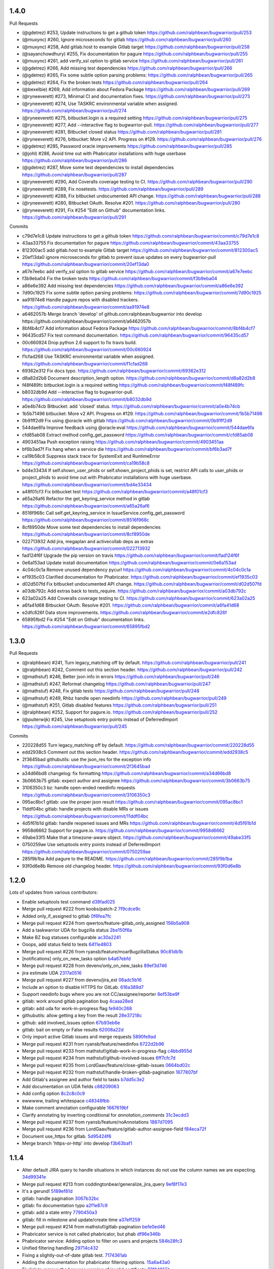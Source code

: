 
1.4.0
-----

Pull Requests

- (@gdetrez)        #253, Update instructions to get a github token
  https://github.com/ralphbean/bugwarrior/pull/253
- (@muxync)         #260, Ignore microseconds for gitlab
  https://github.com/ralphbean/bugwarrior/pull/260
- (@muxync)         #258, Add gitlab.host to example Gitlab target
  https://github.com/ralphbean/bugwarrior/pull/258
- (@sayanchowdhury) #255, Fix documentation for pagure
  https://github.com/ralphbean/bugwarrior/pull/255
- (@muxync)         #261, add verify_ssl option to gitlab service
  https://github.com/ralphbean/bugwarrior/pull/261
- (@gdetrez)        #266, Add missing test dependencies
  https://github.com/ralphbean/bugwarrior/pull/266
- (@gdetrez)        #265, Fix some subtle option parsing problems:
  https://github.com/ralphbean/bugwarrior/pull/265
- (@gdetrez)        #264, Fix the broken tests
  https://github.com/ralphbean/bugwarrior/pull/264
- (@bexelbie)       #269, Add information about Fedora Package
  https://github.com/ralphbean/bugwarrior/pull/269
- (@ryneeverett)    #273, Minimal CI and documentation fixes.
  https://github.com/ralphbean/bugwarrior/pull/273
- (@ryneeverett)    #274, Use TASKRC environmental variable when assigned.
  https://github.com/ralphbean/bugwarrior/pull/274
- (@ryneeverett)    #275, bitbucket.login is a required setting
  https://github.com/ralphbean/bugwarrior/pull/275
- (@ryneeverett)    #277, Add --interactive flag to bugwarrior-pull.
  https://github.com/ralphbean/bugwarrior/pull/277
- (@ryneeverett)    #281, Bitbucket closed status
  https://github.com/ralphbean/bugwarrior/pull/281
- (@ryneeverett)    #276, bitbucket: More v2 API. Progress on #129.
  https://github.com/ralphbean/bugwarrior/pull/276
- (@gdetrez)        #285, Password oracle improvements
  https://github.com/ralphbean/bugwarrior/pull/285
- (@johl)           #286, Avoid time out with Phabricator installations with huge userbase
  https://github.com/ralphbean/bugwarrior/pull/286
- (@gdetrez)        #287, Move some test dependencies to install dependencies
  https://github.com/ralphbean/bugwarrior/pull/287
- (@ryneeverett)    #290, Add Coveralls coverage testing to CI.
  https://github.com/ralphbean/bugwarrior/pull/290
- (@ryneeverett)    #289, Fix nosetests.
  https://github.com/ralphbean/bugwarrior/pull/289
- (@ryneeverett)    #288, Fix bitbucket undocumented API change.
  https://github.com/ralphbean/bugwarrior/pull/288
- (@ryneeverett)    #280, Bitbucket OAuth. Resolve #201.
  https://github.com/ralphbean/bugwarrior/pull/280
- (@ryneeverett)    #291, Fix #254 "Edit on Github" documentation links.
  https://github.com/ralphbean/bugwarrior/pull/291

Commits

- c79d7e1c8 Update instructions to get a github token
  https://github.com/ralphbean/bugwarrior/commit/c79d7e1c8
- 43aa33755 Fix documentation for pagure
  https://github.com/ralphbean/bugwarrior/commit/43aa33755
- 812300ac5 add gitlab.host to example Gitlab target
  https://github.com/ralphbean/bugwarrior/commit/812300ac5
- 20ef13da0 ignore microseconds for gitlab to prevent issue updates on every bugwarrior-pull
  https://github.com/ralphbean/bugwarrior/commit/20ef13da0
- a67e7eebc add verify_ssl option to gitlab service
  https://github.com/ralphbean/bugwarrior/commit/a67e7eebc
- f3b9eba04 Fix the broken tests
  https://github.com/ralphbean/bugwarrior/commit/f3b9eba04
- a86e6e392 Add missing test dependencies
  https://github.com/ralphbean/bugwarrior/commit/a86e6e392
- 7d90c1925 Fix some subtle option parsing problems:
  https://github.com/ralphbean/bugwarrior/commit/7d90c1925
- aa91974e8 Handle pagure repos with disabled trackers.
  https://github.com/ralphbean/bugwarrior/commit/aa91974e8
- a6462057b Merge branch 'develop' of github.com:ralphbean/bugwarrior into develop
  https://github.com/ralphbean/bugwarrior/commit/a6462057b
- 8bf4b4cf7 Add information about Fedora Package
  https://github.com/ralphbean/bugwarrior/commit/8bf4b4cf7
- 96435cd57 Fix test command documentation.
  https://github.com/ralphbean/bugwarrior/commit/96435cd57
- 00c660924 Drop python 2.6 support to fix travis build.
  https://github.com/ralphbean/bugwarrior/commit/00c660924
- f1cfad268 Use TASKRC environmental variable when assigned.
  https://github.com/ralphbean/bugwarrior/commit/f1cfad268
- 69362e312 Fix docs typo.
  https://github.com/ralphbean/bugwarrior/commit/69362e312
- d8a82d2b8 Document description_length option.
  https://github.com/ralphbean/bugwarrior/commit/d8a82d2b8
- f48f489fc bitbucket.login is a required setting
  https://github.com/ralphbean/bugwarrior/commit/f48f489fc
- b8032db9d Add --interactive flag to bugwarrior-pull.
  https://github.com/ralphbean/bugwarrior/commit/b8032db9d
- a0e4b74cb Bitbucket: add 'closed' status.
  https://github.com/ralphbean/bugwarrior/commit/a0e4b74cb
- 1b5b71496 bitbucket: More v2 API. Progress on #129.
  https://github.com/ralphbean/bugwarrior/commit/1b5b71496
- 0b91ff2d9 Fix using @oracle with gitlab
  https://github.com/ralphbean/bugwarrior/commit/0b91ff2d9
- 544dae6fa Improve feedback using @oracle:eval
  https://github.com/ralphbean/bugwarrior/commit/544dae6fa
- cfd85ab08 Extract method config_get_password
  https://github.com/ralphbean/bugwarrior/commit/cfd85ab08
- 4903451aa Push exception raising
  https://github.com/ralphbean/bugwarrior/commit/4903451aa
- bf6b3ad7f Fix hang when a service die
  https://github.com/ralphbean/bugwarrior/commit/bf6b3ad7f
- ca19b58c8 Suppress stack trace for SystemExit and RuntimeError
  https://github.com/ralphbean/bugwarrior/commit/ca19b58c8
- bd4e33434 If self.shown_user_phids or self.shown_project_phids is set, restrict API calls to user_phids or project_phids to avoid time out with Phabricator installations with huge userbase.
  https://github.com/ralphbean/bugwarrior/commit/bd4e33434
- a48f01cf3 Fix bitbucket test
  https://github.com/ralphbean/bugwarrior/commit/a48f01cf3
- a65a26af6 Refactor the get_keyring_service method in gitlab
  https://github.com/ralphbean/bugwarrior/commit/a65a26af6
- 8516f968c Call self.get_keyring_service in IssueService.config_get_password
  https://github.com/ralphbean/bugwarrior/commit/8516f968c
- 8cf8950de Move some test dependencies to install dependencies
  https://github.com/ralphbean/bugwarrior/commit/8cf8950de
- 022713932 Add jira, megaplan and activecollab deps as extras
  https://github.com/ralphbean/bugwarrior/commit/022713932
- fad124f6f Upgrade the pip version on travis
  https://github.com/ralphbean/bugwarrior/commit/fad124f6f
- 0e6a153ad Update install documentation
  https://github.com/ralphbean/bugwarrior/commit/0e6a153ad
- 4c04c0c1a Remove unused dependency pycurl
  https://github.com/ralphbean/bugwarrior/commit/4c04c0c1a
- ef1935c03 Clarified documentation for Phabricator.
  https://github.com/ralphbean/bugwarrior/commit/ef1935c03
- d02d507fd Fix bitbucket undocumented API change.
  https://github.com/ralphbean/bugwarrior/commit/d02d507fd
- a03db792c Add extras back to tests_require.
  https://github.com/ralphbean/bugwarrior/commit/a03db792c
- 623a02a25 Add Coveralls coverage testing to CI.
  https://github.com/ralphbean/bugwarrior/commit/623a02a25
- a6fa41d68 Bitbucket OAuth. Resolve #201.
  https://github.com/ralphbean/bugwarrior/commit/a6fa41d68
- e2dfc826f Data store improvements.
  https://github.com/ralphbean/bugwarrior/commit/e2dfc826f
- 65895fbd2 Fix #254 "Edit on Github" documentation links.
  https://github.com/ralphbean/bugwarrior/commit/65895fbd2

1.3.0
-----

Pull Requests

- (@ralphbean)      #241, Turn legacy_matching off by default.
  https://github.com/ralphbean/bugwarrior/pull/241
- (@ralphbean)      #242, Comment out this section header.
  https://github.com/ralphbean/bugwarrior/pull/242
- (@mathstuf)       #246, Better json info in errors
  https://github.com/ralphbean/bugwarrior/pull/246
- (@mathstuf)       #247, Reformat changelog
  https://github.com/ralphbean/bugwarrior/pull/247
- (@mathstuf)       #248, Fix gitlab tests
  https://github.com/ralphbean/bugwarrior/pull/248
- (@mathstuf)       #249, Rhbz handle open needinfo
  https://github.com/ralphbean/bugwarrior/pull/249
- (@mathstuf)       #251, Gitlab disabled features
  https://github.com/ralphbean/bugwarrior/pull/251
- (@ralphbean)      #252, Support for pagure.io.
  https://github.com/ralphbean/bugwarrior/pull/252
- (@puiterwijk)     #245, Use setuptools entry points instead of DeferredImport
  https://github.com/ralphbean/bugwarrior/pull/245

Commits

- 220228d55 Turn legacy_matching off by default.
  https://github.com/ralphbean/bugwarrior/commit/220228d55
- edd2938c5 Comment out this section header.
  https://github.com/ralphbean/bugwarrior/commit/edd2938c5
- 2f3645bad githubutils: use the json_res for the exception info
  https://github.com/ralphbean/bugwarrior/commit/2f3645bad
- a34d66bd8 changelog: fix formatting
  https://github.com/ralphbean/bugwarrior/commit/a34d66bd8
- 3b0663b75 gitlab: expect author and assignee
  https://github.com/ralphbean/bugwarrior/commit/3b0663b75
- 3106350c3 bz: handle open-ended needinfo requests
  https://github.com/ralphbean/bugwarrior/commit/3106350c3
- 095ac8bc1 gitlab: use the proper json result
  https://github.com/ralphbean/bugwarrior/commit/095ac8bc1
- 11ddf04bc gitlab: handle projects with disable MRs or issues
  https://github.com/ralphbean/bugwarrior/commit/11ddf04bc
- 4d5f61b1d gitlab: handle reopened issues and MRs
  https://github.com/ralphbean/bugwarrior/commit/4d5f61b1d
- 9958d6662 Support for pagure.io.
  https://github.com/ralphbean/bugwarrior/commit/9958d6662
- 49abe33f5 Make that a timezone-aware object.
  https://github.com/ralphbean/bugwarrior/commit/49abe33f5
- 0750259ae Use setuptools entry points instead of DeferredImport
  https://github.com/ralphbean/bugwarrior/commit/0750259ae
- 285f9b1ba Add pagure to the README.
  https://github.com/ralphbean/bugwarrior/commit/285f9b1ba
- 93f0d6e8b Remove old changelog header.
  https://github.com/ralphbean/bugwarrior/commit/93f0d6e8b
1.2.0
-----

Lots of updates from various contributors:

- Enable setuptools test command `d38fad025 <https://github.com/ralphbean/bugwarrior/commit/d38fad0256ff76129630cf0c636690e6654c153a>`_
- Merge pull request #222 from koobs/patch-2 `7f9cdce9c <https://github.com/ralphbean/bugwarrior/commit/7f9cdce9cf893bb14bbc917d775010ffb575d7dd>`_
- Added only_if_assigned to gitlab `0f6fea7fc <https://github.com/ralphbean/bugwarrior/commit/0f6fea7fc7d57af6faf7193fc30f36be020f3f3b>`_
- Merge pull request #224 from qwertos/feature-gitlab_only_assigned `156b5a908 <https://github.com/ralphbean/bugwarrior/commit/156b5a908f2a2d16b514a6f5c0bcb3bb812d34b4>`_
- Add a taskwarrior UDA for bugzilla status `2be150f6a <https://github.com/ralphbean/bugwarrior/commit/2be150f6a9e72f7ce9765158eb90b92cba811338>`_
- Make BZ bug statuses configurable `ac30a2241 <https://github.com/ralphbean/bugwarrior/commit/ac30a2241af5fedc4b4c7e382f82511fe1535d2d>`_
- Ooops, add status field to tests `6411e4803 <https://github.com/ralphbean/bugwarrior/commit/6411e48038d25369b9494e36d121d1472265133c>`_
- Merge pull request #226 from ryansb/feature/moarBugzillaStatus `90c81db1b <https://github.com/ralphbean/bugwarrior/commit/90c81db1b12d1adf22b0d7545ca63734103e9375>`_
- [notifications] only_on_new_tasks option `b4a67ebfd <https://github.com/ralphbean/bugwarrior/commit/b4a67ebfd7e1c31ccc51bdd01cf76ef95c765df0>`_
- Merge pull request #228 from devenv/only_on_new_tasks `89ef3d746 <https://github.com/ralphbean/bugwarrior/commit/89ef3d746ed354338486f2bc865cb25a5f9da2fe>`_
- jira estimate UDA `2317a0516 <https://github.com/ralphbean/bugwarrior/commit/2317a0516d3d680291d205b7badaeb78e5ec1799>`_
- Merge pull request #227 from devenv/jira_est `06adc5b16 <https://github.com/ralphbean/bugwarrior/commit/06adc5b166be618641283dff2b85e07cd6d91bb0>`_
- Include an option to disable HTTPS for GitLab. `616a389d7 <https://github.com/ralphbean/bugwarrior/commit/616a389d75900b407ad813739c8ba0eb27e07fff>`_
- Support needinfo bugs where you are not CC/assignee/reporter `8ef53be9f <https://github.com/ralphbean/bugwarrior/commit/8ef53be9f4edc8ba0f9c06135fb98886d049a852>`_
- gitlab: work around gitlab pagination bug `4caaa28ed <https://github.com/ralphbean/bugwarrior/commit/4caaa28edccb5ae1c8f4f83d83594afa3c6d8cb6>`_
- gitlab: add uda for work-in-progress flag `fe940c268 <https://github.com/ralphbean/bugwarrior/commit/fe940c2686632e79acef382fd72b721b2bf5659f>`_
- githubutils: allow getting a key from the result `28e37218c <https://github.com/ralphbean/bugwarrior/commit/28e37218cbccc45c00b77694ab6e4ffb94330013>`_
- github: add involved_issues option `67b93eb6e <https://github.com/ralphbean/bugwarrior/commit/67b93eb6e34d404574ea0c7a91601bbe45d4cb1e>`_
- gitlab: bail on empty or False results `62008a22d <https://github.com/ralphbean/bugwarrior/commit/62008a22d9d9528d5642aa00e7f8c969967c833c>`_
- Only import active Gitlab issues and merge requests `5890fe9ad <https://github.com/ralphbean/bugwarrior/commit/5890fe9ad3dc6a373e4e1ad097219de2d25534f8>`_
- Merge pull request #231 from ryansb/feature/needinfos `6722d2b96 <https://github.com/ralphbean/bugwarrior/commit/6722d2b96be217db035e7ecad9ebef104deee164>`_
- Merge pull request #233 from mathstuf/gitlab-work-in-progress-flag `c4bbd955d <https://github.com/ralphbean/bugwarrior/commit/c4bbd955d9ffcc0026985c88242ce178b3b0df1b>`_
- Merge pull request #234 from mathstuf/github-involved-issues `6ff7cfc7d <https://github.com/ralphbean/bugwarrior/commit/6ff7cfc7d0792583cca8dd093cfe996fc11b4f14>`_
- Merge pull request #235 from LordGaav/feature/close-gitlab-issues `0664bd02c <https://github.com/ralphbean/bugwarrior/commit/0664bd02cc9754f308a39f0fbcc938161fb6f134>`_
- Merge pull request #232 from mathstuf/handle-broken-gitlab-pagination `1677807bf <https://github.com/ralphbean/bugwarrior/commit/1677807bffb182d0654f61d84d0548507fbb47e5>`_
- Add Gitlab's assignee and author field to tasks `b7dd5c3e2 <https://github.com/ralphbean/bugwarrior/commit/b7dd5c3e2b2f775870a33b8ccacf1c0ef66ba413>`_
- Add documentation on UDA fields `c88209063 <https://github.com/ralphbean/bugwarrior/commit/c88209063475d236123a4f95533a0ef7d169606d>`_
- Add config option `8c2c8c0c9 <https://github.com/ralphbean/bugwarrior/commit/8c2c8c0c9f5866b6629d6be0bb14fdbc2767e69b>`_
- ewwwww, trailing whitespace `c48348fbb <https://github.com/ralphbean/bugwarrior/commit/c48348fbb0f7baf378a04ff2a7bd5c49d6fca576>`_
- Make comment annotation configurable `1667619bf <https://github.com/ralphbean/bugwarrior/commit/1667619bf8d099efbf4b8f509544ade28417254b>`_
- Clarify annotating by inverting conditional for `annotation_comments` `31c3ecdd3 <https://github.com/ralphbean/bugwarrior/commit/31c3ecdd3162714d6675a5d22a09dda6bc745a88>`_
- Merge pull request #237 from ryansb/feature/noAnnotations `1887d7095 <https://github.com/ralphbean/bugwarrior/commit/1887d7095187ba2100706830ae2f9a9fa9b58555>`_
- Merge pull request #236 from LordGaav/feature/gitlab-author-assignee-field `f84eca72f <https://github.com/ralphbean/bugwarrior/commit/f84eca72f6bdde9c480d56c72bf7c47a335a9e57>`_
- Document use_https for gitlab. `5d95424f6 <https://github.com/ralphbean/bugwarrior/commit/5d95424f6f0c09bf0e54683ac1fa0c52ca2a3d11>`_
- Merge branch 'https-or-http' into develop `f3b63baf1 <https://github.com/ralphbean/bugwarrior/commit/f3b63baf1298f64d95d6f39656520b4261150edd>`_

1.1.4
-----

- Alter default JIRA query to handle situations in which instances do not use the column names we are expecting. `34d99341e <https://github.com/ralphbean/bugwarrior/commit/34d99341e463cbdedd2ed12493c885c3ec771eec>`_
- Merge pull request #213 from coddingtonbear/generalize_jira_query `9ef8f17e3 <https://github.com/ralphbean/bugwarrior/commit/9ef8f17e37105cbc10bb79fc9191b5a3da25de19>`_
- It's a gerund! `5189ef81d <https://github.com/ralphbean/bugwarrior/commit/5189ef81db1d389ecf32e464e13c9fa53c440b9f>`_
- gitlab: handle pagination `3067b32bc <https://github.com/ralphbean/bugwarrior/commit/3067b32bc341008f8a4fab553cb2a115ae2cec01>`_
- gitlab: fix documentation typo `a2f1e87c9 <https://github.com/ralphbean/bugwarrior/commit/a2f1e87c96ac40b8237bc630aeb3d445ec69b437>`_
- gitlab: add a state entry `7790450a3 <https://github.com/ralphbean/bugwarrior/commit/7790450a3cc2eb042325b21f8f3e30eaa2e4a6f0>`_
- gitlab: fill in milestone and update/create time `a37eff259 <https://github.com/ralphbean/bugwarrior/commit/a37eff2596804e0028a1510468e22e7938b5c08f>`_
- Merge pull request #214 from mathstuf/gitlab-pagination `befe0ed46 <https://github.com/ralphbean/bugwarrior/commit/befe0ed4666934c4cbdf97e2910c2fee514f36aa>`_
- Phabricator service is not called phabricator, but phab `df96e346b <https://github.com/ralphbean/bugwarrior/commit/df96e346b70dbc38e65aec68b687da181583d3b6>`_
- Phabricator service: Adding option to filter on users and projects `584b28fc3 <https://github.com/ralphbean/bugwarrior/commit/584b28fc3f8fafa6ec2ade3680ee7602dd9b50d1>`_
- Unified filtering handling `29714c432 <https://github.com/ralphbean/bugwarrior/commit/29714c432e7600b8708a89830acb40870ac534c4>`_
- Fixing a slightly-out-of-date gitlab test. `7174361ab <https://github.com/ralphbean/bugwarrior/commit/7174361ab3bd51ba5e4959dc7d7209cabfa9d1c7>`_
- Adding the documentation for phabricator filtering options. `15a6a43a0 <https://github.com/ralphbean/bugwarrior/commit/15a6a43a0249dc3441e18a7f8aae401839f1478d>`_
- Fix link to remove the browser warning of invalid certificate `77f84855b <https://github.com/ralphbean/bugwarrior/commit/77f84855b09da5af213c1ae7638d61a4d9ba34c2>`_
- Merge pull request #218 from jonan/develop `07ef02dbd <https://github.com/ralphbean/bugwarrior/commit/07ef02dbd7c15026e59780dc743a554b5abf8d59>`_
- Merge pull request #216 from ivan-cukic/develop `1f1f4f00e <https://github.com/ralphbean/bugwarrior/commit/1f1f4f00e72af4bc734690737d4ef0c9a0ebfd5c>`_
- Add tests to MANIFEST.in `a4d643234 <https://github.com/ralphbean/bugwarrior/commit/a4d6432343cdcf1862b87a6d5ea381c8fa9e45c8>`_
- Merge pull request #221 from koobs/patch-1 `42d320a05 <https://github.com/ralphbean/bugwarrior/commit/42d320a0581fe6d7f6cd79cab5460433fac70c1b>`_

1.1.3
-----

- Bugfix for legacy_matching. `b973e925b <https://github.com/ralphbean/bugwarrior/commit/b973e925bdda8da35b5090ff82212ba4a3a8190c>`_

1.1.2
-----

- Make merging in annotations to the task db optional. `52468ac5c <https://github.com/ralphbean/bugwarrior/commit/52468ac5ca2a18aca23fc5fb7733cc9caa6dadfe>`_
- Merge pull request #207 from ralphbean/feature/optional-annotations `9b65f6cf4 <https://github.com/ralphbean/bugwarrior/commit/9b65f6cf47b23852647c0963875c3c7f949d11d9>`_
- Fixup notification error with bad encoding `2348b8ac5 <https://github.com/ralphbean/bugwarrior/commit/2348b8ac5001f1deb83d6400f5dfba2587ed55a0>`_
- Merge pull request #208 from metal3d/develop `e7928d343 <https://github.com/ralphbean/bugwarrior/commit/e7928d343f3d954152f1eb18d79c13335d4b7da5>`_

1.1.1
-----

- Fixes a couple minor typos in service classpaths listed in DeferredImportingDict. `7844a0beb <https://github.com/ralphbean/bugwarrior/commit/7844a0beb0bce92009338327fe3a7c8cc4c78196>`_
- Merge pull request #206 from coddingtonbear/fix_service_classpath `d50486ee6 <https://github.com/ralphbean/bugwarrior/commit/d50486ee6cb7cf2abc68a92bf0fc5247fb58ee51>`_

1.1.0
-----

- Rudimentary support for VersionOne. `c774952e9 <https://github.com/ralphbean/bugwarrior/commit/c774952e9cb189f37ca29629604ec5a150d6b7c5>`_
- Adding working VersionOne implementation.  Fixes #149. `1ee7a01e7 <https://github.com/ralphbean/bugwarrior/commit/1ee7a01e7e30bdb907da28a7c7ff839dab2f1d90>`_
- Collect the OID, too, just in case it might be needed for future API operations. `c0e7c88d3 <https://github.com/ralphbean/bugwarrior/commit/c0e7c88d37c1e3be063d13fb3de21f81b2dcc6d9>`_
- Add story number and priority fields. `a98fb97bf <https://github.com/ralphbean/bugwarrior/commit/a98fb97bf232d6e2e558382534e624a9243ea3b1>`_
- Follow the same pattern as the redmine importer for what to name the project name configuration option. `f5f9ef067 <https://github.com/ralphbean/bugwarrior/commit/f5f9ef067de332ffc1e27339bc4922039ef79016>`_
- Adding documentation for new VersionOnes service. `894bfec02 <https://github.com/ralphbean/bugwarrior/commit/894bfec022ecfe65e73f1745965564832373151d>`_
- Assemble keyring URL in get_keyring_service method; allow blank passwords to be entered. `709bd7036 <https://github.com/ralphbean/bugwarrior/commit/709bd7036cc57ef5fc0567048f0b0f901585b0c2>`_
- There's no reason for this to be a set rather than just a normal tuple. `a43c28386 <https://github.com/ralphbean/bugwarrior/commit/a43c283865cb4935fdedf55ab5c671ee0f95f750>`_
- Merge pull request #150 from coddingtonbear/add_version_one `8297f18d7 <https://github.com/ralphbean/bugwarrior/commit/8297f18d75a039b2fd3254a2430460975c8f2694>`_
- Further limit which tasks are returned to only actionable items. `6e8333e0a <https://github.com/ralphbean/bugwarrior/commit/6e8333e0ac410fa183fa5d1d40b6f826afab07ef>`_
- Merge pull request #152 from coddingtonbear/versionone_tweaks `4da7f2208 <https://github.com/ralphbean/bugwarrior/commit/4da7f2208f481e5e9a6d35c8be810ac141af67e8>`_
- Adding VersionOne link to readme. `4a0ad1779 <https://github.com/ralphbean/bugwarrior/commit/4a0ad1779b947c94fada45b632c7986798581eca>`_
- Merge pull request #153 from coddingtonbear/versionone_in_readme `b4f757f2c <https://github.com/ralphbean/bugwarrior/commit/b4f757f2c3928abc99c507752d0e2ce8fd4b2ab2>`_
- Handle debugging in odd case where uuid doesn't return a task. `b987c9859 <https://github.com/ralphbean/bugwarrior/commit/b987c985994f7daac3849b5b55b717a234b31c7b>`_
- Messy... `0f11061e4 <https://github.com/ralphbean/bugwarrior/commit/0f11061e4c26298137bd66a4a5eb980397cbbfec>`_
- Extract priorities from redmine responses appropriately. `6dccc13c7 <https://github.com/ralphbean/bugwarrior/commit/6dccc13c780dfbdae536a3d35795e70e0073dc43>`_
- Use priority Name instead of id. `89b0195fc <https://github.com/ralphbean/bugwarrior/commit/89b0195fcbd164139e3344728a448c749202041b>`_
- Add a test for new redmine behavior and fix another bug. `4a3960256 <https://github.com/ralphbean/bugwarrior/commit/4a39602563285d7d1a37e6126c5279df3e303ba7>`_
- Merge pull request #155 from ralphbean/feature/redmine-priorities `2a8c1d889 <https://github.com/ralphbean/bugwarrior/commit/2a8c1d889401290e769f691a7c80d3c9023c41cc>`_
- Add a github repo UDA. `d136b9894 <https://github.com/ralphbean/bugwarrior/commit/d136b98945071b2e42f9d5bb3187916be34352b8>`_
- Allow trac scheme to be configurable. `e932b20d6 <https://github.com/ralphbean/bugwarrior/commit/e932b20d661c43c92b64095e5c91e81d9b72cf6a>`_
- Mention the new githubrepo UDA in the docs. `51ac27931 <https://github.com/ralphbean/bugwarrior/commit/51ac27931fc8a139004b49772fe25a19e42221b6>`_
- Add bugzilla bug id as a UDA. `a3dc9aebc <https://github.com/ralphbean/bugwarrior/commit/a3dc9aebc122a691ef3a0772a99e10ef96c10a15>`_
- Document the ignore_cc option. `d74788b50 <https://github.com/ralphbean/bugwarrior/commit/d74788b50153f66a771d3c74286339714067ad52>`_
- Merge pull request #164 from ralphbean/feature/bz-filter `d0e608394 <https://github.com/ralphbean/bugwarrior/commit/d0e608394749d7d514b546e9d8e14eec9e89486b>`_
- Numeric, for sure. `ea50d7107 <https://github.com/ralphbean/bugwarrior/commit/ea50d710787cc75225187db03dc3b5b07d820bc0>`_
- Merge pull request #163 from ralphbean/feature/bz-id-uda `c56ae0bbd <https://github.com/ralphbean/bugwarrior/commit/c56ae0bbdee9fee3e09e0c936ba454d559b8aa19>`_
- Merge pull request #162 from ralphbean/feature/trac-scheme `0e65c59c6 <https://github.com/ralphbean/bugwarrior/commit/0e65c59c608275acd48626c278692a67e56a8793>`_
- Merge pull request #161 from ralphbean/feature/github-updates `7dc3a69e4 <https://github.com/ralphbean/bugwarrior/commit/7dc3a69e43ab1fba32f1e098992b472f8cb14fb4>`_
- Normalize github labels to fit tag syntax `bc04158c1 <https://github.com/ralphbean/bugwarrior/commit/bc04158c1919ccb82041959c2410b7aa410f1a58>`_
- add test `177d69be6 <https://github.com/ralphbean/bugwarrior/commit/177d69be6ec19023422bf167f2c1835c56d184fb>`_
- trac: use CSV downloads if TracXmlRpc is not available `5bc5a768f <https://github.com/ralphbean/bugwarrior/commit/5bc5a768f57e4aac9f0adf4cd8e2715c393a5c08>`_
- Clarify that filtering doesn't work for Bugzilla `f3f800118 <https://github.com/ralphbean/bugwarrior/commit/f3f800118aed84774c40806fec8b536636fce0ff>`_
- Merge pull request #168 from djmitche/bz-docs-fix `c3627304f <https://github.com/ralphbean/bugwarrior/commit/c3627304f1942685d6f389258e20897a16f01efe>`_
- Merge pull request #166 from djmitche/normalize-github-tags `84a084550 <https://github.com/ralphbean/bugwarrior/commit/84a084550ec5933e01c8c6b610b950ca34fa87f1>`_
- Merge pull request #167 from djmitche/trac-csv `8a696a8a2 <https://github.com/ralphbean/bugwarrior/commit/8a696a8a294011c6f8802cd19c88b1176efe9bca>`_
- Only use github issues `821a864dc <https://github.com/ralphbean/bugwarrior/commit/821a864dcdd2ff35fc5383cb41690ece5f0aefc6>`_
- add test `b5b76d5db <https://github.com/ralphbean/bugwarrior/commit/b5b76d5db4fed7ffb43ad70b6ccdf0b8ec9164d1>`_
- remove non-functional optparse usage `51f06c89f <https://github.com/ralphbean/bugwarrior/commit/51f06c89f5a104371e3b95d661b25721ebc6cab6>`_
- VersionOne: Adds support for timebox data and due dates. `2b0609bed <https://github.com/ralphbean/bugwarrior/commit/2b0609bedf9e4b70e1add171c8952e8e28f33433>`_
- Add a --dry-run option `ae66d6ae8 <https://github.com/ralphbean/bugwarrior/commit/ae66d6ae806b12f2b4ddb6fa3a9f68ac4e2e3d73>`_
- Merge pull request #170 from djmitche/issue148 `fe1e1557e <https://github.com/ralphbean/bugwarrior/commit/fe1e1557e954fb951a676736c7bb876077968349>`_
- Allow users to specify a Bugzilla query URL `014f5b60a <https://github.com/ralphbean/bugwarrior/commit/014f5b60a4669b420147f4374f1dfd96e59c4b44>`_
- Merge pull request #172 from djmitche/issue160 `c050b6553 <https://github.com/ralphbean/bugwarrior/commit/c050b6553177dc4cd6ce160bfc4052b73bf74fd0>`_
- Merge pull request #169 from coddingtonbear/add_versionone_timebox_and_due_date `c328c2503 <https://github.com/ralphbean/bugwarrior/commit/c328c2503d2bfc0f493abbc0b845fe797bb067e4>`_
- Better handling for due dates for VersionOne tasks. `cafd926f2 <https://github.com/ralphbean/bugwarrior/commit/cafd926f22268580493efbe19dfb47b631ee9eeb>`_
- Merge pull request #173 from coddingtonbear/add_timezone_support_to_versionone `fb0c8f832 <https://github.com/ralphbean/bugwarrior/commit/fb0c8f8322987ad9e4b30a7d1e30f82c8cfa9de5>`_
- Adding minimal documentation regarding what external packages are required for each service. `0cb81a124 <https://github.com/ralphbean/bugwarrior/commit/0cb81a1240ae67f55e53b9b616513167d29b54bf>`_
- Merge branch 'normalize-github-tags' of git://github.com/djmitche/bugwarrior into develop `634601f7d <https://github.com/ralphbean/bugwarrior/commit/634601f7d42aa8376f00a0ff14f56203cdb7e160>`_
- Fix labels-as-tags test. `85d9a6822 <https://github.com/ralphbean/bugwarrior/commit/85d9a6822b0641b7c36666a7dbd7a2e8550090dd>`_
- Merge pull request #175 from coddingtonbear/add_external_requirements `28c27d006 <https://github.com/ralphbean/bugwarrior/commit/28c27d006cae300283db2fba3026d7b24ea11ff4>`_
- Use os.makedirs for directory creation. `15e537c28 <https://github.com/ralphbean/bugwarrior/commit/15e537c28bb6b180be94991611813265f2b214a6>`_
- Add an option to disable SSL verification for Jira `37354467e <https://github.com/ralphbean/bugwarrior/commit/37354467efc897a09aadf0367ffb29177126856c>`_
- Add doc about jira.verify_ssl `ec8b773a6 <https://github.com/ralphbean/bugwarrior/commit/ec8b773a65c1e6090b2a6b51865a75f73a45cebe>`_
- Merge pull request #179 from mavant/feature/ssl-verify-flag `df19eda63 <https://github.com/ralphbean/bugwarrior/commit/df19eda6329d0a50de9cd5d9eb4edf991426ca50>`_
- Merge pull request #178 from mavant/develop `dbef39509 <https://github.com/ralphbean/bugwarrior/commit/dbef395092f44061687a5b51cdf413a1b5bc96df>`_
- Adding handling for NoneDeref instances returned by VersionOne. `0d0d9bc4d <https://github.com/ralphbean/bugwarrior/commit/0d0d9bc4d1fb29a9fdee3c21f27891ea7e2a9291>`_
- Merge pull request #180 from coddingtonbear/handle_v1_nonederef `e3a959988 <https://github.com/ralphbean/bugwarrior/commit/e3a959988891092b097a9a1b488beafc2e706e84>`_
- Fix 'not empty' filter for string-type UDAs, #181 `e7f2328fc <https://github.com/ralphbean/bugwarrior/commit/e7f2328fc5bee574b6fc51120e1e5026042f5e54>`_
- Merge pull request #182 from bmbove/empty-filter-fix `765b90759 <https://github.com/ralphbean/bugwarrior/commit/765b907595e4f8ffea4185a2a5da04acea5bcb3a>`_
- Show a message to the user in the event that we were unable to perform the operation. `4b0184b6f <https://github.com/ralphbean/bugwarrior/commit/4b0184b6fc6158792c045a3c5750e277e7e1283e>`_
- Merge pull request #183 from coddingtonbear/show_errors_when_unable_to_add `e407d6e85 <https://github.com/ralphbean/bugwarrior/commit/e407d6e8546c77027d947ea2937763af1115bc3f>`_
- Adding a new 'bugwarrior-uda' command that will print a list of UDAs to the console directly. `054e5045c <https://github.com/ralphbean/bugwarrior/commit/054e5045cc58e642731c9a7eefe9a7542eef370c>`_
- Adding a note about how to export UDAs. `64ad46544 <https://github.com/ralphbean/bugwarrior/commit/64ad465449fdd37066cad465c68f85bbcf3e270f>`_
- Also add markers so users will find it easier to know which UDAs were generated by Bugwarrior. `c5f97314c <https://github.com/ralphbean/bugwarrior/commit/c5f97314cdf9ba327a1160f8706541acdfe384a2>`_
- Merge pull request #184 from coddingtonbear/add_uda_export_command `462794241 <https://github.com/ralphbean/bugwarrior/commit/462794241c9ce85a28a1f25fd364d20099dd03bb>`_
- Hack to let task-2.4.x search for url UDAs. `ae3db7d94 <https://github.com/ralphbean/bugwarrior/commit/ae3db7d941d338f9f49b68db57a50af384106768>`_
- Merge pull request #185 from ralphbean/feature/url-hack `a59743514 <https://github.com/ralphbean/bugwarrior/commit/a597435147ad9b0616afc135de3d8e09bb16bf5d>`_
- Typofix. `a9d273637 <https://github.com/ralphbean/bugwarrior/commit/a9d273637c23ff2d0fe23713b1b9e0411e49fae6>`_
- Merge branch 'feature/url-hack' into develop `c01f68359 <https://github.com/ralphbean/bugwarrior/commit/c01f683590d790d60d872138a9919c884d2ff802>`_
- fixed docs for Jira, requirements `7664e1264 <https://github.com/ralphbean/bugwarrior/commit/7664e12645e70b9392b666f36e9ac074c74d0898>`_
- config: add support for XDG paths `feda0993d <https://github.com/ralphbean/bugwarrior/commit/feda0993d852ccb450c4d59312159bb6bf2a311b>`_
- docs: update references to .bugwarriorrc `07148bce5 <https://github.com/ralphbean/bugwarrior/commit/07148bce5cafdf6d69225e71eb14c7c8ce86f16a>`_
- Mention nosetests in the contributing docs. `c1d54e908 <https://github.com/ralphbean/bugwarrior/commit/c1d54e908f82bfe3e719cabfa778252f13e1f645>`_
- README: use https where possible `2f8d2b26c <https://github.com/ralphbean/bugwarrior/commit/2f8d2b26c321ccbe4cfe5840b67c447a2738cedd>`_
- docs: fix a typo `4e94081f0 <https://github.com/ralphbean/bugwarrior/commit/4e94081f04dbbb417cbe30781f9cf285a048fd73>`_
- gitlab: add initial gitlab support `23c1d2491 <https://github.com/ralphbean/bugwarrior/commit/23c1d2491b6441c57c4aea9231089da2db1dfbfb>`_
- gitlab: add docs `4d2dedf5b <https://github.com/ralphbean/bugwarrior/commit/4d2dedf5b43693c085b16f67538f6b536fa98fb8>`_
- gitlab: add tests `8215127cf <https://github.com/ralphbean/bugwarrior/commit/8215127cf626c598889984551461219d866ec6d9>`_
- config: add --flavor option `6af8b6f0f <https://github.com/ralphbean/bugwarrior/commit/6af8b6f0f2c75b720693bfc018d530032506b49f>`_
- Merge pull request #192 from mathstuf/configuration-option `063d03d27 <https://github.com/ralphbean/bugwarrior/commit/063d03d276c027d19137e4f0d45d89dd905578ce>`_
- Merge pull request #190 from mathstuf/xdg-support `ce5b8ffda <https://github.com/ralphbean/bugwarrior/commit/ce5b8ffdaa33ecfee782b71f4f9a3d6cf6bcf23d>`_
- Merge pull request #191 from mathstuf/gitlab-support `ed9af7ff5 <https://github.com/ralphbean/bugwarrior/commit/ed9af7ff599c7a2e5e95846d962d8d52cb094b9a>`_
- config: give a meaningful error message for empty targets `7d910ff29 <https://github.com/ralphbean/bugwarrior/commit/7d910ff2983b81d605a34292275248165571dd47>`_
- gitlab: remove 'username' configuration `060e9da15 <https://github.com/ralphbean/bugwarrior/commit/060e9da15480ba32a0cc6236b114a3815df310c2>`_
- removed requirements, fixed typo `62520981d <https://github.com/ralphbean/bugwarrior/commit/62520981d1bb25b06eb1326ba0179722b8d9fde9>`_
- gitlab: verify SSL certs `52473d6e5 <https://github.com/ralphbean/bugwarrior/commit/52473d6e55adbed613624fc38a54f2e627e4ed3b>`_
- Merge pull request #194 from mathstuf/gitlab-username `b5275da70 <https://github.com/ralphbean/bugwarrior/commit/b5275da70a0c3b82ac5e9c366a6cd355181e4157>`_
- Merge pull request #195 from mathstuf/gitlab-verify-ssl `0e5fd2ff8 <https://github.com/ralphbean/bugwarrior/commit/0e5fd2ff80891748b9d4163f42c3d96eb1222849>`_
- Merge pull request #187 from fradeve/FDV_fix_jira_docs `35ad25fe3 <https://github.com/ralphbean/bugwarrior/commit/35ad25fe35d73ded52280bcf9c6c262d220d7ad2>`_
- Merge pull request #193 from mathstuf/empty-targets `d170615d3 <https://github.com/ralphbean/bugwarrior/commit/d170615d3b26e3e488e0dd36e9e66a3d80e5709c>`_
- targets: ignore notifications section as well `49d95f9eb <https://github.com/ralphbean/bugwarrior/commit/49d95f9eb68a60567811660bf20642aa56d2eda0>`_
- db: fix missing argument `4c7e84e1b <https://github.com/ralphbean/bugwarrior/commit/4c7e84e1bdf79e43cb8402085edb3c8c3d7cc20e>`_
- Merge pull request #196 from mathstuf/ignore-notifications `2ce32161c <https://github.com/ralphbean/bugwarrior/commit/2ce32161cb197ec24386dcb4a1a61281506cca64>`_
- Merge pull request #197 from mathstuf/fix-missing-argument `0e9d0c6a5 <https://github.com/ralphbean/bugwarrior/commit/0e9d0c6a5cba177762073fd7dde8d5c22799222d>`_
- github: add support for OAuth2 authentication `7f96476ca <https://github.com/ralphbean/bugwarrior/commit/7f96476ca72ff84c3ec8650f508b30eea5d9d5f4>`_
- bitbucket: allow filtering repos `74b9ded52 <https://github.com/ralphbean/bugwarrior/commit/74b9ded52ff325cda990d7972a30c29d6610e4b0>`_
- bitbucket: fix url logic `4a327ab3f <https://github.com/ralphbean/bugwarrior/commit/4a327ab3f9eb1697b55e3aae25300a09f505b6fb>`_
- bitbucket: support fetching pull requests `970e20bf7 <https://github.com/ralphbean/bugwarrior/commit/970e20bf75d73a59739ed78615456a6417f022fa>`_
- bitbucket: prefer https `8725635b0 <https://github.com/ralphbean/bugwarrior/commit/8725635b09aefc81b749f5ba4064b99bea384d36>`_
- Merge pull request #199 from mathstuf/github-oauth `3e02be4e3 <https://github.com/ralphbean/bugwarrior/commit/3e02be4e349be14782133182edaf998b8e36da12>`_
- Merge pull request #200 from mathstuf/bitbucket-filter-repo `408421ec2 <https://github.com/ralphbean/bugwarrior/commit/408421ec2c520481bf09c3e3cdb73f12eb549032>`_
- Defer importing services until they are needed. `63d1a8365 <https://github.com/ralphbean/bugwarrior/commit/63d1a8365c50519842c90eb7ecfbb26b95722cc8>`_
- Add some tests for importability. `c07481093 <https://github.com/ralphbean/bugwarrior/commit/c074810932bce68fc1cb98d0df430f61b8c68c9b>`_
- Merge pull request #203 from ralphbean/feature/dynamic-services `09105b029 <https://github.com/ralphbean/bugwarrior/commit/09105b029f503ae2f71c22539c7bd4c2648596a0>`_
- (trac) Fix misquote of "@" character. `bc1d0421b <https://github.com/ralphbean/bugwarrior/commit/bc1d0421b9d6623f9a18ff28077e005d85d3c358>`_
- (trac) support both xmlrpc and the other way. `0365275fd <https://github.com/ralphbean/bugwarrior/commit/0365275fdb437568b563000484ebb9e72018154d>`_
- It's a shame that twiggy doesn't handle encodings gracefully.  Bad choice of a logging lib, @ralphbean. `e3442f517 <https://github.com/ralphbean/bugwarrior/commit/e3442f517cd27679f0caa981915f842557a2808d>`_
- Add uuid for debuggery. `671be26a1 <https://github.com/ralphbean/bugwarrior/commit/671be26a110c4d86c83421ee3cdea5204eded71a>`_

1.0.2
-----

- Fix dep typo. `bd53a4c73 <https://github.com/ralphbean/bugwarrior/commit/bd53a4c738f52cd5b85bbdfff77112db99712610>`_

1.0.1
-----

- Elaborate on github.username and github.login. `06dfee567 <https://github.com/ralphbean/bugwarrior/commit/06dfee567e05b625be8dc9014df00b4b914e0e9e>`_
- This definitely requires taskw.  Fixes 146. `7cf09804b <https://github.com/ralphbean/bugwarrior/commit/7cf09804b43cc16d2bb77dc7419afafb41e9937b>`_
- Setup logging before we check the config. `bce65c0c8 <https://github.com/ralphbean/bugwarrior/commit/bce65c0c806cff9b9c88eed08fd7e8591c23ebb9>`_
- Reorganize the way docs are shipped.. `027f05c63 <https://github.com/ralphbean/bugwarrior/commit/027f05c6349c29ccb0ec06d51a7dd8641e04be7b>`_

1.0.0
-----

- Clock how long each target takes. `4a580b722 <https://github.com/ralphbean/bugwarrior/commit/4a580b722f7d5c9b8970071de038ab50a840c625>`_
- Pull requests should honour include and exclude filters too `129fd40c3 <https://github.com/ralphbean/bugwarrior/commit/129fd40c340f729ebf5ad88ec8c4bb59c9138d84>`_
- Off by one `b67cdccf2 <https://github.com/ralphbean/bugwarrior/commit/b67cdccf2d97cab94bc2ca5af5839215da064b24>`_
- style(github): cleanup `fb3dbb422 <https://github.com/ralphbean/bugwarrior/commit/fb3dbb422616c3af4be83a7d096824fe8e189b5e>`_
- Merge pull request #91 from do3cc/repo_filter_for_prs `ab1a44354 <https://github.com/ralphbean/bugwarrior/commit/ab1a4435498aa478b3b2f4db39f8af29cace144d>`_
- Significant bugwarrior refactor. `182c0ddcd <https://github.com/ralphbean/bugwarrior/commit/182c0ddcd4fc630a242d5cb0d1fc122f3b2ce1a9>`_
- Testing and cleanup of bugwarrior refactor. `cde5c2e4d <https://github.com/ralphbean/bugwarrior/commit/cde5c2e4d07d8d89abbd29a055c397446e514911>`_
- Adding tests. `09685d671 <https://github.com/ralphbean/bugwarrior/commit/09685d6714764e10fff1ed4808ce9b68ab119462>`_
- Re-adding URL shortening via Bit.ly. `179a4c4f5 <https://github.com/ralphbean/bugwarrior/commit/179a4c4f5f8397043374400fcc2fab2af0ce72c7>`_
- Fixing two PEP-8 failures. `2a2f4f858 <https://github.com/ralphbean/bugwarrior/commit/2a2f4f858613e6098976dc408d99b6978e46aa50>`_
- Updating a slightly out-of-date line in the readme. `5d6af8f18 <https://github.com/ralphbean/bugwarrior/commit/5d6af8f18a4cff14f5e547ad11e22c3e5ed1b972>`_
- Don't declare tasks different if the user has modified the priority locally. `0596653b7 <https://github.com/ralphbean/bugwarrior/commit/0596653b7d3706544a6879ce1021d295c96092ab>`_
- Careful for the default locale here... \ó/ `bbf5e29b2 <https://github.com/ralphbean/bugwarrior/commit/bbf5e29b27ad5c49cc20ee8cec3a5939a1b6a381>`_
- Strip links when doing legacy comparisons. `e29f5c612 <https://github.com/ralphbean/bugwarrior/commit/e29f5c612006a936084db1f47e8eb6d617528cab>`_
- Pass along details of the MultipleMatches exception. `b64169bd9 <https://github.com/ralphbean/bugwarrior/commit/b64169bd954843d4a7f532f6acd1ecae0acc2bfb>`_
- Proceed along happily if taskwarrior shellout fails at something. `595b77850 <https://github.com/ralphbean/bugwarrior/commit/595b7785052eba5dec734c8c4d7426f069800ffc>`_
- Misc fixes to the bugzilla service. `48eb4c4ed <https://github.com/ralphbean/bugwarrior/commit/48eb4c4ed8f4767a2eefd140b8341ff74b64c577>`_
- Misc fixes to the trac service. `fd18dd656 <https://github.com/ralphbean/bugwarrior/commit/fd18dd65698cf26c2cbf8093f061e55a4143bb18>`_
- Bugfix. `44ed534a6 <https://github.com/ralphbean/bugwarrior/commit/44ed534a6cad6796b55dc6c4b23957c5a43f0dc8>`_
- Removing EXPERIMENTAL.rst. `d52327f0c <https://github.com/ralphbean/bugwarrior/commit/d52327f0ca27094cf90eed66c0f21a27bf240363>`_
- Adding a couple clarification docstrings. `6df94a864 <https://github.com/ralphbean/bugwarrior/commit/6df94a8643105f02a6755d4f4196c19c206220f4>`_
- Let's actually explain how this works. `0dfd5cdb0 <https://github.com/ralphbean/bugwarrior/commit/0dfd5cdb0967ee4bfbd80a014f95b3b7bc4e5945>`_
- Adding myself to contributors list. `af6585053 <https://github.com/ralphbean/bugwarrior/commit/af6585053ede20bd62453af973d1c97f5d7f5481>`_
- Converting from str to six.text_type. `b442d9691 <https://github.com/ralphbean/bugwarrior/commit/b442d9691d1ab903364ccc5619dd2ff4d4095e4d>`_
- Fixing error handling such that processing is aborted if there is a single failure. `c96ef590e <https://github.com/ralphbean/bugwarrior/commit/c96ef590e398756bd21ad51319bc70db3247200b>`_
- Improve logging during task-db manipulation. `eb53716b0 <https://github.com/ralphbean/bugwarrior/commit/eb53716b03898aa8774597cc209e8188dfddb5ca>`_
- Improve bitbucket error message. `8059b11a4 <https://github.com/ralphbean/bugwarrior/commit/8059b11a4602791a989ae64095cafc66fc9ddfd7>`_
- Typofix. `57462968b <https://github.com/ralphbean/bugwarrior/commit/57462968b8d5ad0cd5f2c22d5ee0122da91037db>`_
- Check specifically for pending and waiting tasks. `324de2944 <https://github.com/ralphbean/bugwarrior/commit/324de2944a41868e3ae5cc157510b92a241a11f0>`_
- Only remove existing uuids if they are found. `2b09d2f35 <https://github.com/ralphbean/bugwarrior/commit/2b09d2f357835e3a89591768a532f2fccb9796fc>`_
- Log a little more here. `371622be1 <https://github.com/ralphbean/bugwarrior/commit/371622be1c6b69c148ddd524700b1e1b10cfc589>`_
- Update UDAS documentation to properly describe the data structure in use. `23882caf3 <https://github.com/ralphbean/bugwarrior/commit/23882caf3228d0158724b061499b703236211076>`_
- Change service-defined UDAs message to not imply necessity. `cf78e6884 <https://github.com/ralphbean/bugwarrior/commit/cf78e6884683f9ea9b9998c44994295b88ea7d16>`_
- Confining myself to 80 chars. `c5408d938 <https://github.com/ralphbean/bugwarrior/commit/c5408d938f85e1fc665cc0cb5b83c461a09e21c7>`_
- Restrict description matches during check for managed tasks to tasks that are not completed; move managed task gathering into a separate function. `a1c17a6a2 <https://github.com/ralphbean/bugwarrior/commit/a1c17a6a29f9336cc70c18f1b159f19c5e85bb59>`_
- Read config file in as unicode to allow one to specify tags containing non-ascii characters. `2b2b6823c <https://github.com/ralphbean/bugwarrior/commit/2b2b6823c5720b6639dce38de59512e2dafb88fc>`_
- Adding option allowing one to specify tags that will be automaically added to all incoming issues of this type. `7e78f7506 <https://github.com/ralphbean/bugwarrior/commit/7e78f7506183770fda9bfb54ed75d97db9b871fe>`_
- Updating and fixing documentation. `79b322036 <https://github.com/ralphbean/bugwarrior/commit/79b322036574ba016b4db61037317b5010f3e1d6>`_
- Adding option allowing one to import github labels as tags. `1f2cbf8f6 <https://github.com/ralphbean/bugwarrior/commit/1f2cbf8f699f2feb30bc80810daa8654f83fc6ce>`_
- Merge pull request #93 from coddingtonbear/refactor_bugwarrior `8d0dd7ac1 <https://github.com/ralphbean/bugwarrior/commit/8d0dd7ac19aa463514a079a3e8a7596412893d28>`_
- Merge pull request #94 from coddingtonbear/add_tags_option `64e6b26fe <https://github.com/ralphbean/bugwarrior/commit/64e6b26fea2fe03d64b74245f7c8e4cff472fc2e>`_
- Merge pull request #95 from coddingtonbear/add_github_labels `b83864c22 <https://github.com/ralphbean/bugwarrior/commit/b83864c228cb670789410faff1c10a43ce132433>`_
- Avoid false positive in tasks_differ. `3b5be9a72 <https://github.com/ralphbean/bugwarrior/commit/3b5be9a727733d00d496f519051a078484ea7ba3>`_
- Include just the description here. `e03fe0b23 <https://github.com/ralphbean/bugwarrior/commit/e03fe0b236f12438ba89f83a823517af6f317583>`_
- Support multiple UNIQUE_KEYs per service. `fdfecbf86 <https://github.com/ralphbean/bugwarrior/commit/fdfecbf8634e4e26ab73fb99a0b97ef33635fce2>`_
- Use the TYPE as a second unique key for github issues. `cccbe7da3 <https://github.com/ralphbean/bugwarrior/commit/cccbe7da3265d76e6a59a62498f9cc9fee560f9e>`_
- Stop duplicating github pull requests. `3abdc9d2a <https://github.com/ralphbean/bugwarrior/commit/3abdc9d2af3f3fc92f61607d8e594104df899070>`_
- Break out and fix "merge_annotations" `466cfa2df <https://github.com/ralphbean/bugwarrior/commit/466cfa2df4d03dfd3af303679fb42f488680ba0f>`_
- Initial refactoring of ActiveCollab3 integration `dc18c30b9 <https://github.com/ralphbean/bugwarrior/commit/dc18c30b9d6b4b7f1c6eadab8610e0d7fe8e1891>`_
- Rename ActiveCollab3 to ActiveCollab `143f68513 <https://github.com/ralphbean/bugwarrior/commit/143f685138b71bc718abed715cad1dd6a6960b52>`_
- Resolve merge `ee02377df <https://github.com/ralphbean/bugwarrior/commit/ee02377dfb7865b8d971597922a0fd3b8ff4621c>`_
- More search and replace `0bb531388 <https://github.com/ralphbean/bugwarrior/commit/0bb531388f79df963735c562fb98993651e1e395>`_
- Clean up due dates, permalinks, misc `aabb28e3c <https://github.com/ralphbean/bugwarrior/commit/aabb28e3c7fc3c81bb96fbd4a593a2e8cc8a6dfb>`_
- Store the parent task id for subtasks `8590e4a82 <https://github.com/ralphbean/bugwarrior/commit/8590e4a82d6816708486740836a492e91f50fa1a>`_
- Merge pull request #96 from kostajh/refactor_bugwarrior_ac3 `833f7c5c4 <https://github.com/ralphbean/bugwarrior/commit/833f7c5c4863a1433ff7a64fb29ca4eb2ffb4e0b>`_
- Start up a new hacking doc. `9a2b8da28 <https://github.com/ralphbean/bugwarrior/commit/9a2b8da28cad39ca9625c0f3e76320f930f7f52d>`_
- Ignore eggs. `0784be364 <https://github.com/ralphbean/bugwarrior/commit/0784be3645cff99db4709de84b0ca43b7c2f56f4>`_
- Add a phabricator service. `74072bda2 <https://github.com/ralphbean/bugwarrior/commit/74072bda24f1fe4ae6055e34ff80ab2417d8c22e>`_
- Initial work on adding a pre_import hook `4a1304a43 <https://github.com/ralphbean/bugwarrior/commit/4a1304a4342c5e0afc173ffa33f23d9eedfa1840>`_
- Merge pull request #99 from kostajh/hooks `17f4f5ff1 <https://github.com/ralphbean/bugwarrior/commit/17f4f5ff1019fdf9eafe028acdef6fb0c5deca6f>`_
- Use FOREIGN_ID for task matching instead of PERMALINK `3ec1e206e <https://github.com/ralphbean/bugwarrior/commit/3ec1e206edfe9af6049f0e266d21fe6de00dbfbd>`_
- Initial work on Travis CI `a5e6f4224 <https://github.com/ralphbean/bugwarrior/commit/a5e6f4224850c8824fb7a2d8c40d063830449edd>`_
- Remove IRC for now `4fa9a503d <https://github.com/ralphbean/bugwarrior/commit/4fa9a503d3470d0d6399b77eed07cebbd78ec9eb>`_
- Install some modules `a1736bf04 <https://github.com/ralphbean/bugwarrior/commit/a1736bf04333c616acb9d82caffae13e07d07469>`_
- Fix jira-python reference `85710f6ea <https://github.com/ralphbean/bugwarrior/commit/85710f6eaae65eb0fa0c43cf64fcf5b133a78cfe>`_
- Merge pull request #101 from kostajh/develop `102fb6073 <https://github.com/ralphbean/bugwarrior/commit/102fb60735d618c06967dc242aa1dc4141208cf1>`_
- Merge pull request #102 from kostajh/travis `dd785d39f <https://github.com/ralphbean/bugwarrior/commit/dd785d39f43b8aea56c768de2d6d550d8e0bccde>`_
- Only use this identifier. `8812b94bb <https://github.com/ralphbean/bugwarrior/commit/8812b94bb0ede6f9b7d35071182f1f3698f2ba86>`_
- Add irc notifications to travis config. `c0073bf62 <https://github.com/ralphbean/bugwarrior/commit/c0073bf62b78c70f556186f74670b84a6e064da5>`_
- Fix failing test for activecollab `41cc4580a <https://github.com/ralphbean/bugwarrior/commit/41cc4580a010a98c6fdfeddcd59fcde31be121ec>`_
- Merge branch 'develop' of https://github.com/ralphbean/bugwarrior into activecollab-test `878a5af3c <https://github.com/ralphbean/bugwarrior/commit/878a5af3c35f6fd0f48315a70d6517a9508f98db>`_
- Merge pull request #103 from kostajh/activecollab-test `ee2b4e2f3 <https://github.com/ralphbean/bugwarrior/commit/ee2b4e2f3840f3716d7b29931b63e502bc05668c>`_
- Fix identification of matching tasks by UDA. `f01159934 <https://github.com/ralphbean/bugwarrior/commit/f011599349f1634714a6b877e3fc5ffacf6c14ff>`_
- PEP-8/style fixes. `307069f5c <https://github.com/ralphbean/bugwarrior/commit/307069f5c619ef514ecfd6ec8363e8d97d660d7f>`_
- Merge pull request #104 from coddingtonbear/fix_local_uuid_matching_keys `968b02747 <https://github.com/ralphbean/bugwarrior/commit/968b027474122746ef9648df7ebb9a5e62c01c65>`_
- Merge pull request #105 from coddingtonbear/fix_pep8_errors `9eb3f6d10 <https://github.com/ralphbean/bugwarrior/commit/9eb3f6d10c77275f5106251bf800f1f1dc56242b>`_
- Gather a couple of additional fields from github while we're up there. `13db46fae <https://github.com/ralphbean/bugwarrior/commit/13db46fae37a698fc5a982bd073dbfa00b1482c7>`_
- Merge pull request #106 from coddingtonbear/github_description `496f881e9 <https://github.com/ralphbean/bugwarrior/commit/496f881e97b9ebd17323ae43e690487f3f92416e>`_
- Handle JIRA priority slightly more gracefully. `277a8850a <https://github.com/ralphbean/bugwarrior/commit/277a8850a3656b170799116aaea241b2f18041d2>`_
- Merge pull request #108 from coddingtonbear/handle_jira_priority_more_gracefully `3008ce157 <https://github.com/ralphbean/bugwarrior/commit/3008ce157b059102ffc19df58606382c7c1123f1>`_
- Adding JIRA's 'description' field to stored task data. `715a7dfc0 <https://github.com/ralphbean/bugwarrior/commit/715a7dfc0726f5e34de78307bebab4ba39b67fa4>`_
- Fixing ability to pull-in annotations; updating readme. `1be6dc037 <https://github.com/ralphbean/bugwarrior/commit/1be6dc03750c80c79f09df00fd72ad5b7330b851>`_
- Merge pull request #109 from coddingtonbear/jira_enhancements `0aa464a50 <https://github.com/ralphbean/bugwarrior/commit/0aa464a5033acaf2b07038277787640f0498cfe3>`_
- Use the pyac library for calling ActiveCollab. Tests need work. `3eda81dc2 <https://github.com/ralphbean/bugwarrior/commit/3eda81dc2eeda46a101cdeb21b9bc43041bf16bb>`_
- Convert body text to markdown `db3f6dff7 <https://github.com/ralphbean/bugwarrior/commit/db3f6dff72345c0a6c760ab6e0e670e5301be22d>`_
- Pull comments from tasks in as annotations. (work in progress) `875bc4ab1 <https://github.com/ralphbean/bugwarrior/commit/875bc4ab1c26852e612b02c07cbc30cd6dcd032d>`_
- Implement get_annotations(). Try to fix tests. `cd95e1da4 <https://github.com/ralphbean/bugwarrior/commit/cd95e1da46c72bb7da66b581afb8274287cb11e0>`_
- Install required python modules `4c2aafea9 <https://github.com/ralphbean/bugwarrior/commit/4c2aafea969e637fab1c38f66c3ab7271da1decf>`_
- Fix test case for pypandoc conversion. Pass annotations to TW for test. `129037c88 <https://github.com/ralphbean/bugwarrior/commit/129037c88b2944780a7178d0ce88c2a14eea0381>`_
- PEP8 `79488f4a8 <https://github.com/ralphbean/bugwarrior/commit/79488f4a8a4d42572852687e6964cf359b25f002>`_
- Kill off dep information if present. `44421dc93 <https://github.com/ralphbean/bugwarrior/commit/44421dc93d851c59fa4a08923d39951a4140e297>`_
- Move from bitly over to da.gd.  It is free software. `383b55cac <https://github.com/ralphbean/bugwarrior/commit/383b55cac63aa44f0c88e278b29e4ed252067191>`_
- Install pandoc `be94dbb89 <https://github.com/ralphbean/bugwarrior/commit/be94dbb89a6a1f64d5c389525e0bfd04b52570ac>`_
- Update jira python module `5fd48177c <https://github.com/ralphbean/bugwarrior/commit/5fd48177c5ec8989d5a7b0b931a1d9695c600f73>`_
- Install latest stable of taskwarrior `689ed3d01 <https://github.com/ralphbean/bugwarrior/commit/689ed3d01e997b5b56ff539d1a96660360b38e4f>`_
- Install libuuid `a3f650ef3 <https://github.com/ralphbean/bugwarrior/commit/a3f650ef38d3391780f21f21d13705d8b052fbbe>`_
- Wrong packagename, try uuid-dev `697d1a1b0 <https://github.com/ralphbean/bugwarrior/commit/697d1a1b0c524357c0b031dfae112e961d2b8ca6>`_
- cd back to build dir. `daaf5d3bd <https://github.com/ralphbean/bugwarrior/commit/daaf5d3bda2cdc86665befc7625dc05efb84dc36>`_
- Add in the Travis CI status images `be19334e6 <https://github.com/ralphbean/bugwarrior/commit/be19334e65b48802e308daafbf7ba3c2e724ace1>`_
- Hmm, let's fix that table. `d46affcff <https://github.com/ralphbean/bugwarrior/commit/d46affcffec9e0c3aab1dafb02f9206e437539ed>`_
- Try to sanitize strings before logging here.  Twiggy freaks out in some cases. `883b3abbf <https://github.com/ralphbean/bugwarrior/commit/883b3abbfdeb882e35a6b3671d95ba70a4ccfaf3>`_
- Github's API sometimes returns a troublesome dict here. `21a08f09b <https://github.com/ralphbean/bugwarrior/commit/21a08f09b3b17af7c1975ec1e851cba0140c9400>`_
- A little more debugging. `945099b9f <https://github.com/ralphbean/bugwarrior/commit/945099b9f9f0fec04605d1a119066bd1308ed299>`_
- Handle some conversion cases to minimize erroneous "diffs" `89a82ebc0 <https://github.com/ralphbean/bugwarrior/commit/89a82ebc0cb075b782504b4b3f1028c49f5b9b4c>`_
- Sometimes, also, this is None. `15f678ea0 <https://github.com/ralphbean/bugwarrior/commit/15f678ea019dc8e66ba09c6da62163d562cc1c63>`_
- Fixing various test failures that are all my fault. `f844a1f3a <https://github.com/ralphbean/bugwarrior/commit/f844a1f3a51c5472889589e8ad5a3145b29f3fe7>`_
- Also gather issues directly-assigned to a user, regardless of whether the originating repository is owned by the user. `c62dbc0e2 <https://github.com/ralphbean/bugwarrior/commit/c62dbc0e27f3eafd3b2ed8c210cb5c42d68f0596>`_
- Add a development mode flag. `8187b5776 <https://github.com/ralphbean/bugwarrior/commit/8187b5776cdb3b09bfba317eee772f95073335b1>`_
- Use a PID lockfile to prevent multiple bugwarrior processes from running simultaneously on the same repository.  Fixes #112. `c4de7f030 <https://github.com/ralphbean/bugwarrior/commit/c4de7f030671932a8a2ab461fbc147e3bbc46005>`_
- Updating an inaccurate docstring. `fe54aa088 <https://github.com/ralphbean/bugwarrior/commit/fe54aa088426803116b7ec74a01f75afe557d274>`_
- Merge pull request #116 from coddingtonbear/issue_112 `a9519a8b8 <https://github.com/ralphbean/bugwarrior/commit/a9519a8b8f6e6ff3382aad7300cb218db0d9a5ac>`_
- Merge pull request #115 from coddingtonbear/add_development_mode_flag `7a4dd8d0e <https://github.com/ralphbean/bugwarrior/commit/7a4dd8d0e798f544f27b1914ce3c0bc2fe92f9cd>`_
- Merge pull request #114 from coddingtonbear/gather_directly_assigned_issues `286e92a46 <https://github.com/ralphbean/bugwarrior/commit/286e92a469d4112c624157c35f5649b5054f0b2c>`_
- Merge pull request #113 from coddingtonbear/fix_tests_apr `4d698561a <https://github.com/ralphbean/bugwarrior/commit/4d698561ad4d33acd28b4d87a72522e21119bbfc>`_
- Merge pull request #111 from kostajh/activecollab-enhancements `26d8380e8 <https://github.com/ralphbean/bugwarrior/commit/26d8380e83b254e6cefbac74422ee14120de5f00>`_
- Older versions of lockfile don't support timeout in the context manager.. unfortunately.  :( `9cbf0e5e4 <https://github.com/ralphbean/bugwarrior/commit/9cbf0e5e433971f8d3d4f398b0fbd5c613596ac0>`_
- Make activecollab optional (mostly due to the pandoc dep). `f3166d378 <https://github.com/ralphbean/bugwarrior/commit/f3166d378f4aa9286838dc7ee182084bccad84d5>`_
- Add new UDA handling; use task object journaling instead of checking for changes manually. `71e0bea70 <https://github.com/ralphbean/bugwarrior/commit/71e0bea705f3a1f83234d36fe14ae0cbc3d05392>`_
- Removing now-unncessary function for finding task changes. `f6d64b66b <https://github.com/ralphbean/bugwarrior/commit/f6d64b66bd0c948a6c238fd0de08f38cbc169410>`_
- Always add timezone information to parsed datetimes; allow one to specify a default timezone. `ba2899335 <https://github.com/ralphbean/bugwarrior/commit/ba2899335cd182c759f800ec865a73b9451f218b>`_
- Do not attempt to use task methods for new tasks. `3817537df <https://github.com/ralphbean/bugwarrior/commit/3817537dfe2850571ba7b28340630fff6d0de716>`_
- Make sure that an array exists always. `4f03bb43c <https://github.com/ralphbean/bugwarrior/commit/4f03bb43c87624ca3a418156768e3db7071334f4>`_
- Adding arbitrary timezone information to test datetimes. `595f4544e <https://github.com/ralphbean/bugwarrior/commit/595f4544ecb2ed6ab3264effc8c3ff4ec1a72517>`_
- Adding timezone information to github test. `5e158c9f7 <https://github.com/ralphbean/bugwarrior/commit/5e158c9f76d087af543c627c1c14ea7cbc7c8a18>`_
- Convert incoming annotations to strings. `a3acc1da4 <https://github.com/ralphbean/bugwarrior/commit/a3acc1da4a6cf36acfe70650aa6883f2c2251c1f>`_
- Merge pull request #119 from coddingtonbear/always_timezones_always `a4a745c38 <https://github.com/ralphbean/bugwarrior/commit/a4a745c383ff37c5b61fd240c68ee2eefb4f7ba7>`_
- Merge remote-tracking branch 'upstream/develop' into bugwarrior_marshalling `367801ea5 <https://github.com/ralphbean/bugwarrior/commit/367801ea50502defebb624fa87a046a7de775d69>`_
- Report which fields have changed when updating a task. `8d19b6edc <https://github.com/ralphbean/bugwarrior/commit/8d19b6edcc7c43803014f41d2bfdd9ee322cb5d6>`_
- Github milestones are integers. `525add3bd <https://github.com/ralphbean/bugwarrior/commit/525add3bdc4fc09985cd2ecde1ce09be2e445c1c>`_
- And so it begins. `841698744 <https://github.com/ralphbean/bugwarrior/commit/84169874484c51a00e321647289d8b5b2a57a825>`_
- Create sphinx (read-the-docs compatible) docs for Bugwarrior. `e981cc2cb <https://github.com/ralphbean/bugwarrior/commit/e981cc2cbea5a33586bd80bf5cd46a4390be5299>`_
- Merge pull request #120 from coddingtonbear/hor_em_akhet `8ce1c0227 <https://github.com/ralphbean/bugwarrior/commit/8ce1c0227f0f9a440eeee498786c3dc7713e667f>`_
- Link to rtfd. `61f9070a2 <https://github.com/ralphbean/bugwarrior/commit/61f9070a2b04900536c00c6404875b3d7bac281f>`_
- Link common configuration options explicitly. `0e13c4bed <https://github.com/ralphbean/bugwarrior/commit/0e13c4bede618e9feaaf70ace2e8098a4d3b9707>`_
- Merge pull request #121 from coddingtonbear/make_common_options_explicit `7047c354b <https://github.com/ralphbean/bugwarrior/commit/7047c354baba6e7db3764c6da9e16e6566d23583>`_
- Merge branch 'develop' into bugwarrior_marshalling `2c811b88c <https://github.com/ralphbean/bugwarrior/commit/2c811b88c1131e5c0dea662f24342b464d27f775>`_
- Generalize field templating logic to allow overriding the generated value of any field. `baf15abd9 <https://github.com/ralphbean/bugwarrior/commit/baf15abd9be1a90bbd5f202ba5f58418a51f5cf6>`_
- Updating documentation to link to field templates rather than description templates. `ffad15b9b <https://github.com/ralphbean/bugwarrior/commit/ffad15b9b9507b3b242fe93fd7104041de4fe587>`_
- ActiveCollab Service: Make dates timezone aware, and default to US/Eastern. If users request a change we can add this as a config option `de34d36e9 <https://github.com/ralphbean/bugwarrior/commit/de34d36e9bff968a9e37dbd83d81639542245221>`_
- Merge pull request #124 from kostajh/develop `572faf9fa <https://github.com/ralphbean/bugwarrior/commit/572faf9fa643e99e1eb0ba1acbdd2c64db665378>`_
- Merge pull request #122 from coddingtonbear/generalize_template_handling `259c75ed4 <https://github.com/ralphbean/bugwarrior/commit/259c75ed4b46e1c96963018959a560be3e5622e6>`_
- Add new UDA handling; use task object journaling instead of checking for changes manually. `5ff726337 <https://github.com/ralphbean/bugwarrior/commit/5ff726337340c79ba1dc3ee3c19eb58d7d6fe3e2>`_
- Removing now-unncessary function for finding task changes. `cf2502559 <https://github.com/ralphbean/bugwarrior/commit/cf25025591a755c2ab0ce43421240bb895de0e09>`_
- Do not attempt to use task methods for new tasks. `f7765ef7c <https://github.com/ralphbean/bugwarrior/commit/f7765ef7cc5faac86d3ce2d25daa60d87e14611e>`_
- Make sure that an array exists always. `fbbaa2661 <https://github.com/ralphbean/bugwarrior/commit/fbbaa26610aca2a5e7207cb632b381fe3fb52d3d>`_
- Convert incoming annotations to strings. `82c36e994 <https://github.com/ralphbean/bugwarrior/commit/82c36e9948beb0ac8e1bf268428dd54e7195b0c1>`_
- Report which fields have changed when updating a task. `f8d3b2599 <https://github.com/ralphbean/bugwarrior/commit/f8d3b259927891901a3149392df6475577b8aa04>`_
- Github milestones are integers. `eb2247af7 <https://github.com/ralphbean/bugwarrior/commit/eb2247af71ee62c742a94e897d737c187374a000>`_
- Nope.  That's numeric... `021e59dac <https://github.com/ralphbean/bugwarrior/commit/021e59dac8c15fd9afe8da742b2640df3014dcc2>`_
- Merge pull request #118 from coddingtonbear/bugwarrior_marshalling `92fdb5de1 <https://github.com/ralphbean/bugwarrior/commit/92fdb5de10bb212fbae3e90ead899c4824866ab2>`_
- Allow one to specify tags using templates, too. `62f3f0581 <https://github.com/ralphbean/bugwarrior/commit/62f3f0581f03db9ee343860ea46ac0675770dab9>`_
- Fixes a broken activecollab test. `cc7ed66ac <https://github.com/ralphbean/bugwarrior/commit/cc7ed66ac548d77c0c31e259b9984e2ead128c59>`_
- Merge pull request #127 from coddingtonbear/fix_activecollab_test `d3c4e7d98 <https://github.com/ralphbean/bugwarrior/commit/d3c4e7d986477d981bd3ddc8da0699732d9cd3d0>`_
- Merge pull request #126 from coddingtonbear/tag_templates `12e37342a <https://github.com/ralphbean/bugwarrior/commit/12e37342a2ea3a9ca3a582d6beca39ecf99578b7>`_
- Add a failing test for db.merge_left. `c50fce5b8 <https://github.com/ralphbean/bugwarrior/commit/c50fce5b85ba4424cf162bd6efdef02e99e50bf8>`_
- Static fields. `14dbcff0e <https://github.com/ralphbean/bugwarrior/commit/14dbcff0e2ee4cd439439d9c0cea8c4ab88f7829>`_
- WIP `502f2789a <https://github.com/ralphbean/bugwarrior/commit/502f2789abbc15fd0efa4cb9660f0ae1ef069055>`_
- Update docs and test `e3a4af4c0 <https://github.com/ralphbean/bugwarrior/commit/e3a4af4c012172a32a9755d08aa0a023fcdb433a>`_
- Project ID is a string `b964e4679 <https://github.com/ralphbean/bugwarrior/commit/b964e46799ba0a41a0dab7a14a2b54d84130a30c>`_
- Use six `b5db5d0bb <https://github.com/ralphbean/bugwarrior/commit/b5db5d0bbdc00897de21e58903371ef088e916ff>`_
- Set issue Label as a UDA rather than a task. Remove unnecessary use of six.text_type(). Set created on as a date, not a string. And fix the tests! `96182a4d9 <https://github.com/ralphbean/bugwarrior/commit/96182a4d97d18fec415d09c94b7bdf2fb1766ce0>`_
- Merge pull request #128 from kostajh/activecollab-refactor `1e5489468 <https://github.com/ralphbean/bugwarrior/commit/1e5489468577d37b757e68d648246e0c6cedfdee>`_
- Make pull requests a top priority. `79b7d3194 <https://github.com/ralphbean/bugwarrior/commit/79b7d31942bd7da3018844956d46f118f9c51ef7>`_
- Suppress stderr. `416f52e24 <https://github.com/ralphbean/bugwarrior/commit/416f52e2428956a6b940e65a1e25f2326b209d03>`_
- Make tasktools.org an example for JIRA.  Fixes #107. `9ca33e0a8 <https://github.com/ralphbean/bugwarrior/commit/9ca33e0a8d2b4a037f9ce64e79fad523ae32385a>`_
- fix issue with missing longdesc `458e9b460 <https://github.com/ralphbean/bugwarrior/commit/458e9b460bdd2802677a363161ca67a024951d29>`_
- Merge pull request #133 from mvcisback/longdesc `c235822be <https://github.com/ralphbean/bugwarrior/commit/c235822be52efcaac01c4ad46cf882f2f5e924ce>`_
- optionally ignore cc'd bugs `95fca9595 <https://github.com/ralphbean/bugwarrior/commit/95fca95953289430206f8d1b2f670355510c8696>`_
- Merge pull request #134 from mvcisback/no_cc `c7fdf2b39 <https://github.com/ralphbean/bugwarrior/commit/c7fdf2b398f02c429d7091a78b6e5c84b8042148>`_
- New inline_links option. `de0071048 <https://github.com/ralphbean/bugwarrior/commit/de00710483d4e616eae3ef452763ff23d2c17e7b>`_
- Sleep so we can take it easy on gpg-agent. `a531f3ae5 <https://github.com/ralphbean/bugwarrior/commit/a531f3ae58c44888708476c7543f9c3308d11fc4>`_
- Include a message indicating how many pull requests were found. `1373df691 <https://github.com/ralphbean/bugwarrior/commit/1373df69173dc3190ac211f6675de76f2b96e51d>`_
- Conditionally filter pull requests, too, if github.filter_pull_requests is true. `469d14dfa <https://github.com/ralphbean/bugwarrior/commit/469d14dfaedcfbfb64e62f30a93da113ab9abe1a>`_
- Adding documentation of the 'github.filter_pull_requests' option. `6b5a03b38 <https://github.com/ralphbean/bugwarrior/commit/6b5a03b3817cccf8d1a00bf2fea479c8ac59e24b>`_
- Cleaning up log messages to be slightly more consistent. `cf5489ad2 <https://github.com/ralphbean/bugwarrior/commit/cf5489ad2e043b64f050fb9846ece654cb250571>`_
- Removing unnecessary whitespace. `4ac7b7fbb <https://github.com/ralphbean/bugwarrior/commit/4ac7b7fbb2e41478cc828ccd7c7f3c73a14f8dfc>`_
- Properly link to the 'Common Configuration Options' reference. `d4e320688 <https://github.com/ralphbean/bugwarrior/commit/d4e3206880f1bcb60071ea8d07f3ba6c6cf8e817>`_
- Merge pull request #137 from coddingtonbear/github_filterable_pull_requests `7c72431f1 <https://github.com/ralphbean/bugwarrior/commit/7c72431f10c17d76794728f6aabbcde376a21eff>`_
- Make trac.py url quote the username/password `f52bf411e <https://github.com/ralphbean/bugwarrior/commit/f52bf411ebd3e5aea818c4b982cb48d1844bfc72>`_
- Merge pull request #138 from puiterwijk/feature/complex-passwords `44201a97a <https://github.com/ralphbean/bugwarrior/commit/44201a97ac2f1c3bfd052e76837888eb20aff9ca>`_
- Allow explicit configuration setting for disabling/enabling Issue URL annotations. `f8358a61d <https://github.com/ralphbean/bugwarrior/commit/f8358a61d9b20c8b515791608f58233ecd717e1b>`_
- Fixing JIRA issue gathering. `d2a4dd346 <https://github.com/ralphbean/bugwarrior/commit/d2a4dd34611807fc07dcee569891e3b493f1a20e>`_
- Shortening one of the lines to satisfy Pep8Bot. `7a5a02c75 <https://github.com/ralphbean/bugwarrior/commit/7a5a02c754d3fb3823d03c12112b916aabed1eff>`_
- Merge pull request #139 from coddingtonbear/inline_annotation_links_fix `1410fff72 <https://github.com/ralphbean/bugwarrior/commit/1410fff72972c2c3c0335a5fc90559960f851c22>`_
- Adding functionality allowing one to update extra post-object-creation. `e91636fd4 <https://github.com/ralphbean/bugwarrior/commit/e91636fd4407ab91f7ee0e3b6c7046a84c318cc8>`_
- Only create JiraIssue instance once. `2a9f1b8fa <https://github.com/ralphbean/bugwarrior/commit/2a9f1b8fae6013e914d951854d46c514dedddc09>`_
- Only create ActivecollabIssue instance once. `3ef7e3f5b <https://github.com/ralphbean/bugwarrior/commit/3ef7e3f5b3dfbe7fc65497b76b5aab1d8fc7f210>`_
- Only create BitbucketIssue instance once. `e63745500 <https://github.com/ralphbean/bugwarrior/commit/e63745500d13b8c50064ec37934d60258c9b456b>`_
- Only create BugzillaIssue instance once. `8c572587c <https://github.com/ralphbean/bugwarrior/commit/8c572587cd2dd0716cdb00bf1ef5bef120eda049>`_
- Only create GithubIssue instance once. `2ca1ec0ed <https://github.com/ralphbean/bugwarrior/commit/2ca1ec0edfb533874e1911c397b35aaf47a4e525>`_
- Only create TracIssue instance once. `61ed88f76 <https://github.com/ralphbean/bugwarrior/commit/61ed88f76e2314631f372256ec80d18b72a48e86>`_
- Merge pull request #140 from coddingtonbear/inline_annotation_links_fix_single_create `e6d78175a <https://github.com/ralphbean/bugwarrior/commit/e6d78175a0b6f19c8314e6f8944446e3b90dfb82>`_
- More prominently document these options. `bfdb3975b <https://github.com/ralphbean/bugwarrior/commit/bfdb3975beda26566ab7fe141d7c6446fb2d6908>`_
- Fix incorrect logic. `93fc03fef <https://github.com/ralphbean/bugwarrior/commit/93fc03fefcbeb793bc6df8f6bb3c1c25d99a8ead>`_
- Fix a typo in the github docs `87c10db6a <https://github.com/ralphbean/bugwarrior/commit/87c10db6acd5984398d2e5a04bd767436ba4e9b7>`_
- Merge pull request #142 from lmacken/develop `2bbc92fd8 <https://github.com/ralphbean/bugwarrior/commit/2bbc92fd82ede52170c6bc06365991741e0e1570>`_
- Add a bugwarrior-vault command. `7f1c31798 <https://github.com/ralphbean/bugwarrior/commit/7f1c3179815750b9ec317a0ae4589db3e22d10ce>`_
- Merge pull request #143 from ralphbean/feature/vault `c97e512c6 <https://github.com/ralphbean/bugwarrior/commit/c97e512c6abc93e20b30ec8962f4ee98d0544b91>`_

0.7.0
-----

- Add some hacking instructions for @teranex. `340a5e2ea <https://github.com/ralphbean/bugwarrior/commit/340a5e2ea3bc87ef99f0afa006b5ea898205c1ad>`_
- Add support for include_repos `265683b78 <https://github.com/ralphbean/bugwarrior/commit/265683b780f2831b4181f8b2bf3788fd3cc3d61c>`_
- Merge pull request #88 from pypingou/develop `c7703c4f6 <https://github.com/ralphbean/bugwarrior/commit/c7703c4f6244b7c153b68ef204eb6f1fdce914a6>`_
- Add @oracle:eval:<command> option to get the password from an external command `47d3cf189 <https://github.com/ralphbean/bugwarrior/commit/47d3cf189c339a86f210057fb815d512506a3475>`_
- Merge pull request #89 from puiterwijk/add-oracle-eval `d47f90d78 <https://github.com/ralphbean/bugwarrior/commit/d47f90d78253b8009f76dd9fe65509c88dc248b7>`_
- Use new taskw lingo. `bf1ea4ff1 <https://github.com/ralphbean/bugwarrior/commit/bf1ea4ff1ca557f56e0796cc4dee247caada87fa>`_
- Handle a bunch of contingencies for python-bugzilla>=0.9.0 `ee4df9935 <https://github.com/ralphbean/bugwarrior/commit/ee4df99353e79f2224bab266f8cbd676445f186d>`_
- Conditionalize jira inclusion. `423040cea <https://github.com/ralphbean/bugwarrior/commit/423040ceac540d476eaebf83d308f4cf0376fccd>`_
- Merge pull request #90 from ralphbean/feature/new-taskw `ce574868d <https://github.com/ralphbean/bugwarrior/commit/ce574868df09c16b70da4bc93079bcf9ed4bed84>`_
- Knock out jira-python by default for now. `b4f8112a2 <https://github.com/ralphbean/bugwarrior/commit/b4f8112a282aece5f9a4042cb6dd9fb3107def18>`_

0.6.3
-----

- Another tweak for #85. `b732b4f47 <https://github.com/ralphbean/bugwarrior/commit/b732b4f47616bd9f281a72c91bf8f17b2aaf04b1>`_

0.6.2
-----

- Issue #82: Implement mechanism for asking the user or a keyring for passwords (see: bugwarrior.config:get_service_password()). `ad0c1729d <https://github.com/ralphbean/bugwarrior/commit/ad0c1729d5e6a8d5ff5e2efe08651b8d4fa4e260>`_
- Issue #82 related: Cleanup some debug statements. `7f98990cd <https://github.com/ralphbean/bugwarrior/commit/7f98990cd4fa36c791dda61802ef065785626d56>`_
- Issue #82 related: Some pep8 cleanup. `d915515a1 <https://github.com/ralphbean/bugwarrior/commit/d915515a1459045123b342cd1e197f33eb651a38>`_
- Issue #82 related: Add example description for password lookup strategies. `2cb57e752 <https://github.com/ralphbean/bugwarrior/commit/2cb57e7528d7d336247ebcf68f69cec29c13b6c9>`_
- Merge pull request #83 from jenisys/feature/ask_password `d2a7f6695 <https://github.com/ralphbean/bugwarrior/commit/d2a7f669589e769a814a075f7bb29db4cc2f0772>`_
- Bitbucket with authorization and on requests `1b74cc0a9 <https://github.com/ralphbean/bugwarrior/commit/1b74cc0a9a3c0f9ec8e8e1495bd054c09a983abd>`_
- Bitbucket - password asking logic `c388c6b89 <https://github.com/ralphbean/bugwarrior/commit/c388c6b895051d49a0cd48f5e5bb8e40f7e5b690>`_
- Reformat by pep8 `5b2556247 <https://github.com/ralphbean/bugwarrior/commit/5b2556247ffd288e7e6c313f0827808b45349ff2>`_
- Merge pull request #84 from paulrzcz/develop `f25be82a0 <https://github.com/ralphbean/bugwarrior/commit/f25be82a05bd66318b3c296dda63c7ffc5d30258>`_
- Make bitbucket authn optional. `84a0c51b6 <https://github.com/ralphbean/bugwarrior/commit/84a0c51b68eca7df5f91125298d32c38de121ae7>`_
- Try to support older bugzilla instances. `474e61eb8 <https://github.com/ralphbean/bugwarrior/commit/474e61eb8d2204855f6496b0bfa56f0e1aede3b4>`_
- Update only_if_assigned github logic for #85. `86a0dd6c2 <https://github.com/ralphbean/bugwarrior/commit/86a0dd6c2cbb112c76d1c8c92907ff6ff69d0c79>`_

0.6.1
-----

- Make the jira service version 4 compatible `9d8347655 <https://github.com/ralphbean/bugwarrior/commit/9d83476556737f31e1689d4379ef9c6ddfe36e16>`_
- Fixes for backward compatibility `e144f5b02 <https://github.com/ralphbean/bugwarrior/commit/e144f5b02c3c73b398884154b21779ce0dc29e48>`_
- Make the multiprocessing option really optional. `3eb477c0f <https://github.com/ralphbean/bugwarrior/commit/3eb477c0f7a5e990e66877b32fd52c1ddfe34cda>`_
- Merge pull request #68 from nikolavp/jira4-fixes `9c000d8b7 <https://github.com/ralphbean/bugwarrior/commit/9c000d8b7167c56a6d98231a7f8d66e2b477c13b>`_
- Support filtering by repo for github.  Fixes #72. `5a116e1d2 <https://github.com/ralphbean/bugwarrior/commit/5a116e1d25c5dcf3b6f79fc46de4b37b87557b04>`_
- Use permalink for subtasks if provided `22e639197 <https://github.com/ralphbean/bugwarrior/commit/22e6391972207ef695d3482447b1274a1198a400>`_
- Merge pull request #73 from kostajh/develop `72a851472 <https://github.com/ralphbean/bugwarrior/commit/72a8514725582e2227b9d8f057eb779553ca071b>`_
- Make the annotation and description length configurable. `5dc896661 <https://github.com/ralphbean/bugwarrior/commit/5dc896661a9a4f8f8703ab71eaac3b882b8c43ef>`_
- Set default description and annotation lengths `9f3c5c7dd <https://github.com/ralphbean/bugwarrior/commit/9f3c5c7dde67af2301ff9eb0065bca4f8eacfb5e>`_
- Merge pull request #76 from lmacken/feature/longer `8feb6903f <https://github.com/ralphbean/bugwarrior/commit/8feb6903f33f5b500665309c894ff9ced48fdb57>`_
- Fix ticket inclusion logic for #79. `263da5657 <https://github.com/ralphbean/bugwarrior/commit/263da5657b51edce62d9a823d108236161da8654>`_

0.6.0
-----

- First run at multiprocessing.  Awesome. `59f89be81 <https://github.com/ralphbean/bugwarrior/commit/59f89be81a5bcaffd1989db7b73d713efc4d828c>`_
- Config and logging for multiprocessing. `cf7fbe9a5 <https://github.com/ralphbean/bugwarrior/commit/cf7fbe9a5c8f72dce03ec0af6259cf2421237674>`_
- Misc cleanup. `1a11898d8 <https://github.com/ralphbean/bugwarrior/commit/1a11898d82f728a96b161b0ec580f7f418cf5c23>`_
- Handle worker failure more explicitly. `2a80de244 <https://github.com/ralphbean/bugwarrior/commit/2a80de244d45c7dcd3d3b99e3481b98bf357b85f>`_
- Merge pull request #49 from ralphbean/feature/multiprocessing `3d0c8f456 <https://github.com/ralphbean/bugwarrior/commit/3d0c8f4564ef1485b6f4e70d662fd195e4b4567b>`_
- Can now define prefix to be added to project name of pulled Jira tasks `34400d761 <https://github.com/ralphbean/bugwarrior/commit/34400d761247cb5487a29f72b9125ff4bb204aa2>`_
- First pass at adding ActiveCollab3 service `251a92472 <https://github.com/ralphbean/bugwarrior/commit/251a92472aabeab758445170b7f35c44316986fa>`_
- Add notes to README `5633ca1ad <https://github.com/ralphbean/bugwarrior/commit/5633ca1ad76bf4d31df884d4c1153675e1b4d0a6>`_
- Merge pull request #50 from ubuntudroid/develop `6e08dd36f <https://github.com/ralphbean/bugwarrior/commit/6e08dd36f695055aca69e97bb8bda090bb81d934>`_
- Get the bugzilla service working again after recent API changes (#53) `506de20dc <https://github.com/ralphbean/bugwarrior/commit/506de20dc7500ffa14ceb00640b81944bdfeae91>`_
- Merge pull request #54 from lmacken/develop `eedb0f8a9 <https://github.com/ralphbean/bugwarrior/commit/eedb0f8a99937d4c3201dde2acc36593c0656966>`_
- Remove some debug statements `00b6f788b <https://github.com/ralphbean/bugwarrior/commit/00b6f788bfaf5d2258ea24f23efcafa4326a0eff>`_
- Merge pull request #56 from kostajh/activecollab3 `2e6fabc8d <https://github.com/ralphbean/bugwarrior/commit/2e6fabc8df9d3cc5dabaa98b31ceb6dd941596f8>`_
- Try using dogpile.cache to stop bitly api crises. `afbab3607 <https://github.com/ralphbean/bugwarrior/commit/afbab360793364391f5e988f1fd1728adcaf1f79>`_
- More verbose debugging. `125cbaeac <https://github.com/ralphbean/bugwarrior/commit/125cbaeac5fd8d7ff4ff32d4279b2fed48115a7b>`_
- Merge branch 'develop' into feature/cache-for-bitly `f965e1b45 <https://github.com/ralphbean/bugwarrior/commit/f965e1b45957ca9ddb8d02d38a139cf852004a9e>`_
- Some pep8. `314c16229 <https://github.com/ralphbean/bugwarrior/commit/314c16229a071e0ee257c4155a9aeffcdef0bd00>`_
- Finished pep8 pass. `8326b85c9 <https://github.com/ralphbean/bugwarrior/commit/8326b85c91db031f9df898608efbba76266d9b61>`_
- First pass at adding notifications. `8b258b39e <https://github.com/ralphbean/bugwarrior/commit/8b258b39eb501aff58fe36e9e13ea67eaa267ca6>`_
- Strip illegal(?) characters from message `740e4314d <https://github.com/ralphbean/bugwarrior/commit/740e4314d91a169a9c04cbd68344bf282a25b6ec>`_
- Merge pull request #58 from ralphbean/feature/cache-for-bitly `003438184 <https://github.com/ralphbean/bugwarrior/commit/003438184f51252af886ccaa1644bc322f641bf6>`_
- Merge pull request #57 from ralphbean/feature/pep8 `3700fbec5 <https://github.com/ralphbean/bugwarrior/commit/3700fbec5512616a4d54b989d44f4e2e53cf4670>`_
- Handle empty comments from bz. `f8ef9736c <https://github.com/ralphbean/bugwarrior/commit/f8ef9736c11e185538fe2ad5e40261952110e29c>`_
- Backwards compatibility for bugzilla annotations `1c05d2bff <https://github.com/ralphbean/bugwarrior/commit/1c05d2bff267834a814b28d9f2f1ff414e4cf334>`_
- Refactor, use growlnotify `7a0d0975f <https://github.com/ralphbean/bugwarrior/commit/7a0d0975f84c60e5ddf92c0ccd89e39a171ab411>`_
- Allow for configuring stickiness of notifications `16182e82b <https://github.com/ralphbean/bugwarrior/commit/16182e82b87ae9aefe68cbd8ed277066a8598e0d>`_
- Update readme `8d714dd92 <https://github.com/ralphbean/bugwarrior/commit/8d714dd926893907d966de0166fab3fb38949b84>`_
- Cleanup some unused imports `cc6b0f376 <https://github.com/ralphbean/bugwarrior/commit/cc6b0f376f953a7a5e42186777aa5fdc639f98fc>`_
- Change binary to "backend" `03128dda8 <https://github.com/ralphbean/bugwarrior/commit/03128dda8a66f6decb9ff0f1e0b2509745dc7593>`_
- Merge pull request #59 from kostajh/notifications `953adfe6c <https://github.com/ralphbean/bugwarrior/commit/953adfe6cf38564137cd8d0b8d8e4a1c6d48f1c3>`_
- pynotify notifications for Linux. `4513b0711 <https://github.com/ralphbean/bugwarrior/commit/4513b07117682db00078e64432f59f34b909bdad>`_
- Typofix. `3a37cde64 <https://github.com/ralphbean/bugwarrior/commit/3a37cde64d68679623fa20ce4f1ae3fb026ec167>`_
- Some bugfixes to #59. `2eaa69313 <https://github.com/ralphbean/bugwarrior/commit/2eaa69313cb5151fd07577525c4fe99fc571bf0e>`_
- Added a third "gobject" notification backend. `a7a51ae9c <https://github.com/ralphbean/bugwarrior/commit/a7a51ae9c2349d26d586b19f2ef3f6cbb2851e4c>`_
- Merge pull request #60 from ralphbean/feature/pynotify `f0f9b600f <https://github.com/ralphbean/bugwarrior/commit/f0f9b600fc6af800d923c9c9bbfe6e7dfebecea8>`_
- More notification bugfixes. `47edf0e55 <https://github.com/ralphbean/bugwarrior/commit/47edf0e552668a6621ebbbc23dc0a5867deab6f9>`_
- Mention how to use notifications under cron.  Fixes #61. `febc2128c <https://github.com/ralphbean/bugwarrior/commit/febc2128ce99974f898ef351bfeb1585a94320cb>`_
- Use project slug instead of full name, makes typing project name in TW simpler `83e45a8cd <https://github.com/ralphbean/bugwarrior/commit/83e45a8cd7d454053ab17b5c540e74f09b631dd6>`_
- PEP8. `fb9b7dfc6 <https://github.com/ralphbean/bugwarrior/commit/fb9b7dfc69d5e961cec3a716cb9a66d9a9745ada>`_
- Fixes for AC3 `a720374fb <https://github.com/ralphbean/bugwarrior/commit/a720374fb88ef0240fae6cf16987108cca92fc86>`_
- Merge branch 'develop' into active-collab3-fixes `b677b5970 <https://github.com/ralphbean/bugwarrior/commit/b677b5970f20499a55c9ff1a069afa577beed452>`_
- Merge pull request #65 from kostajh/active-collab3-fixes `306b62344 <https://github.com/ralphbean/bugwarrior/commit/306b6234408569b077ac1de4979fdc7a0abba6c1>`_
- Initial work on task merge approach `897f869b0 <https://github.com/ralphbean/bugwarrior/commit/897f869b0325bdc898fe9e2d27c77080b7dcf13a>`_
- Load correct config before merge `c4f8341b0 <https://github.com/ralphbean/bugwarrior/commit/c4f8341b09337eb1fd18c3ff93d8803e7ad5b8db>`_
- Set project name to project slug `aac7afb9b <https://github.com/ralphbean/bugwarrior/commit/aac7afb9b2f6c04f6a0f4b2759ea168d13f06c4f>`_
- Cleanup `af3599801 <https://github.com/ralphbean/bugwarrior/commit/af35998012a787619e3a1142055228aec0be0fc8>`_
- Merge branch 'develop' into task-merge `069f10c4b <https://github.com/ralphbean/bugwarrior/commit/069f10c4b1e57aff7a84a3a3584abed7674a9ea3>`_
- Ignore annotations for task updates. Call task_done in users primary TW database when completing a task, as task merge wont get them. `56bbdd388 <https://github.com/ralphbean/bugwarrior/commit/56bbdd3881b352ee68d42fce435826057729ca68>`_
- Delete completed tasks from Bugwarrior DB. This allows for assigning/reassigning tasks. `aa111cec9 <https://github.com/ralphbean/bugwarrior/commit/aa111cec94f57467caf377d708ed840b7447c234>`_
- Do not need to load only pending tasks since we are marking BW database tasks as completed at the end of each sync `903a67228 <https://github.com/ralphbean/bugwarrior/commit/903a67228a6deb8776b2020a340ec8ea48f742a1>`_
- Remove pprint `6010caa6b <https://github.com/ralphbean/bugwarrior/commit/6010caa6bceafa0856bdca9c3c8ca0b87ac40cfa>`_
- Remove slashes from project slug `ba6dce557 <https://github.com/ralphbean/bugwarrior/commit/ba6dce5577920f4916336a45fafb9b7d434d7ca6>`_
- Merge branch 'develop' into task-merge `fbb7941ee <https://github.com/ralphbean/bugwarrior/commit/fbb7941eeca2fdb1c071f82aa1fe40ba623c0913>`_
- Merge pull request #66 from kostajh/develop `d011e555f <https://github.com/ralphbean/bugwarrior/commit/d011e555fd6ed116dcf0cd54a352a12b0c24f255>`_
- Merge branch 'task-merge' of git://github.com/kostajh/bugwarrior into task-merge `3a2cd196d <https://github.com/ralphbean/bugwarrior/commit/3a2cd196d54537e1e6a13b5db30b40e44faad6b4>`_
- Crucial. `5d831bec1 <https://github.com/ralphbean/bugwarrior/commit/5d831bec1c7a7c4cfa758fac633472ac861fa6f5>`_
- Be still more careful with the way we load options. `3aa3bce81 <https://github.com/ralphbean/bugwarrior/commit/3aa3bce81bf95ba8d5e832ea925dea31c5876c77>`_
- PEP8 pass. `91e92ad77 <https://github.com/ralphbean/bugwarrior/commit/91e92ad774c2e38023c9eebe0548f292517854d1>`_
- Github supports ticket assignment these days.  Fixes #29. `3950146a0 <https://github.com/ralphbean/bugwarrior/commit/3950146a02e7f6f7d962f3f6d6f635154a8a4f83>`_
- Add notes on using Bugwarrior in experimental mode `b9122a1ca <https://github.com/ralphbean/bugwarrior/commit/b9122a1cafeb306cd74aebc4a89f629bdbb98ea7>`_
- Fix link to taskw `21e115ac1 <https://github.com/ralphbean/bugwarrior/commit/21e115ac1099e4d0e57b3248b4ea488b29d8b570>`_
- Merge pull request #69 from kostajh/develop `72bd6faf2 <https://github.com/ralphbean/bugwarrior/commit/72bd6faf2fb658a0dece620db6d126e2bc29dc83>`_
- Update AUTHORS section of the README re @kostajh. `a300aad8d <https://github.com/ralphbean/bugwarrior/commit/a300aad8db817edaf7b98a5186c7f89d863a09f0>`_
- Be more careful with this header dict. `6287a4235 <https://github.com/ralphbean/bugwarrior/commit/6287a4235247e8945c38d9658e9ac36d3a278917>`_
- Loosen version constraint on python-requests. `0f8b3690c <https://github.com/ralphbean/bugwarrior/commit/0f8b3690c5449ac96b0b3683c1f28a48d9b14506>`_
- Merge pull request #71 from ralphbean/feature/modern-requests `67fadc63d <https://github.com/ralphbean/bugwarrior/commit/67fadc63dec8df603d53f6a90b29eeeff6b78d67>`_

0.5.8
-----

- Typofix in docs. `f725ad5f9 <https://github.com/ralphbean/bugwarrior/commit/f725ad5f912bfbd85a904592b4bcf777f69889d2>`_
- Merge remote-tracking branch 'upstream/develop' into develop `9a21b33a1 <https://github.com/ralphbean/bugwarrior/commit/9a21b33a15b550c22926b3673a856ebf86ad09c3>`_
- First pass at adding priority and due date support for AC service `9e40f56f4 <https://github.com/ralphbean/bugwarrior/commit/9e40f56f41a96a90c578b90330e6f80e2d05ba35>`_
- Fix due dates and priority `3fb653258 <https://github.com/ralphbean/bugwarrior/commit/3fb653258fe2e35590ed818369dfd6b33f8dccdf>`_
- Add debug statements `30496b785 <https://github.com/ralphbean/bugwarrior/commit/30496b7850c98dc731db9447e4862050350139e1>`_
- More debug statements `38b2c832f <https://github.com/ralphbean/bugwarrior/commit/38b2c832f04f626628edeee842d6ab5008467fa7>`_
- Check if priority is set before assigning to issue `7d566463f <https://github.com/ralphbean/bugwarrior/commit/7d566463fd2e598090ea56c94e68a906fdaf92b5>`_
- Add due info only if it is present in the issue `382e8ec29 <https://github.com/ralphbean/bugwarrior/commit/382e8ec2903487471bc086b3c6956153cd1f3fec>`_
- Merge pull request #44 from kostajh/priority-and-due-activecollab `22ce01be1 <https://github.com/ralphbean/bugwarrior/commit/22ce01be1ae6a8830d22ff4a6b2c3553392cf56e>`_
- User defined JQL queries for Jira services `24b996753 <https://github.com/ralphbean/bugwarrior/commit/24b99675391ee82d02307f6c4cf6fdee26796f77>`_
- Support older python-requests.  Relates to #46. `929991954 <https://github.com/ralphbean/bugwarrior/commit/929991954c4662f0984eba781f058b0e152eda61>`_
- Pin requests<=0.14.2.  Fixes #46. `1a71117ce <https://github.com/ralphbean/bugwarrior/commit/1a71117ceb56dc3ba379a0ba947004c83002d79c>`_
- Add default for jira.query `64e18b7fb <https://github.com/ralphbean/bugwarrior/commit/64e18b7fb8dda2f4a57db697fb00c3a1849c2713>`_
- More elegant setting of jira query variable `f4f164e7c <https://github.com/ralphbean/bugwarrior/commit/f4f164e7ccfc160e30ebd881265c773888416814>`_
- Merge pull request #47 from ubuntudroid/develop `df71d745c <https://github.com/ralphbean/bugwarrior/commit/df71d745cdc958db48f95ae993f645f2df1c192a>`_

0.5.7
-----

- Added list of contributors to the bottom of the README. `726a91986 <https://github.com/ralphbean/bugwarrior/commit/726a919863744ca765871ddef5979feb77df97e2>`_
- minor: correction to annotation format `6d5fedad0 <https://github.com/ralphbean/bugwarrior/commit/6d5fedad0667f646040770adb15f66e49caab340>`_
- Merge pull request #37 from tychoish/jira-patch-1 `7e7361aa5 <https://github.com/ralphbean/bugwarrior/commit/7e7361aa5b72369801b536e9f85cb5706af28a98>`_
- Added notes about format for the .isues() method.  #39 `737d2ea82 <https://github.com/ralphbean/bugwarrior/commit/737d2ea82f0e0423c58aefd3aebcff8344345a6e>`_
- First pass at activecollab2 integration `94d5cff9c <https://github.com/ralphbean/bugwarrior/commit/94d5cff9c05cf49d685df2c5f048060da43475a7>`_
- Reformat task description, add code for stripping html `b152c3eba <https://github.com/ralphbean/bugwarrior/commit/b152c3ebae2235b91855e8462415ff7635b73c1a>`_
- Only add permalink as annotation. Comments are not useful. `78ce70cb9 <https://github.com/ralphbean/bugwarrior/commit/78ce70cb958a9a10e2a81ae1dfaf61f04707e037>`_
- Cleanup formatting. `d117667ab <https://github.com/ralphbean/bugwarrior/commit/d117667abbe144450c5ccca5ec19f7697f7f0bf2>`_
- Handle cases where user tasks data isn't returned `18494dc1e <https://github.com/ralphbean/bugwarrior/commit/18494dc1ebabacff75eff893123de993d3900680>`_
- Log task count for debugging `ae0396b8c <https://github.com/ralphbean/bugwarrior/commit/ae0396b8ceef891a73ecaa752699471c5c712454>`_
- Debug formatting. `5e2a34716 <https://github.com/ralphbean/bugwarrior/commit/5e2a34716afd9ab20586b2093ecc5d349ca7d58b>`_
- Add notes to README `06b8d0cad <https://github.com/ralphbean/bugwarrior/commit/06b8d0cadf8f92caa3124852b3532a68b877a7c8>`_
- Add more info on configuring service `0ac46e26b <https://github.com/ralphbean/bugwarrior/commit/0ac46e26bc908af0f81c10993770c552a9122a7b>`_
- Add notes on API usage, minor code cleanup `a041bc16f <https://github.com/ralphbean/bugwarrior/commit/a041bc16f0e3348816d9c1f13d00f33e01fd12b4>`_
- Add note about api compatibility `925a638b1 <https://github.com/ralphbean/bugwarrior/commit/925a638b10de9a24a203b462915e13ca46c06e73>`_
- Merge pull request #41 from kostajh/active-collab `1175c4dc3 <https://github.com/ralphbean/bugwarrior/commit/1175c4dc3f74de7a4a34fd8765ff08cbdd6bbe0c>`_

0.5.6
-----

- support for jira to complete #32 `4d2e6bf53 <https://github.com/ralphbean/bugwarrior/commit/4d2e6bf530b08cc6fd1995f2fbe54a41223a2b7e>`_
- minor: tweak query `d61083c38 <https://github.com/ralphbean/bugwarrior/commit/d61083c382bff2566ad9fe8e4e6788c0d0fa32fb>`_
- jira: correcting link and tightening display `a390609e3 <https://github.com/ralphbean/bugwarrior/commit/a390609e366bb64f3a21e25f13b066e6695da069>`_
- jira: adding docs and example config information to readme `5d3e70a3b <https://github.com/ralphbean/bugwarrior/commit/5d3e70a3bd5ea17715128382d63ed31c67d88f1f>`_
- Merge pull request #36 from tychoish/jira-service `e51bed803 <https://github.com/ralphbean/bugwarrior/commit/e51bed80357866875fc15759adedb3d2b40f8752>`_
- README tweaks. `364883c17 <https://github.com/ralphbean/bugwarrior/commit/364883c174290df7678c41bae8398f5cd9a73129>`_

0.5.5
-----

- Support for TeamLab `c81999adc <https://github.com/ralphbean/bugwarrior/commit/c81999adceb279572c0146f908b7beff3329a4fd>`_
- Support for RedMine `39aeb8b09 <https://github.com/ralphbean/bugwarrior/commit/39aeb8b098c7785b919d34d5cac64f76b70c0858>`_
- Merge pull request #34 from umonkey/develop `fe1915c85 <https://github.com/ralphbean/bugwarrior/commit/fe1915c85dcd7b2e81fa32a2b5986c91c5b6914c>`_
- Death to pygithub3. `18fc9c59e <https://github.com/ralphbean/bugwarrior/commit/18fc9c59ec2243616a14d2ecdff537310ca2655c>`_
- Protect against bitbucket repos that have no issues.  For #35 `c7b739956 <https://github.com/ralphbean/bugwarrior/commit/c7b73995641ccc7424a53140ff656501614d9193>`_
- Bugzilla comments as annotations.  Fixes #27. `5126b6a99 <https://github.com/ralphbean/bugwarrior/commit/5126b6a9904f3657515eecb952876ad1ebbed9fb>`_

0.5.4
-----

- Support for megaplan.ru `392b8c9a6 <https://github.com/ralphbean/bugwarrior/commit/392b8c9a6f202cff37b3ff463f019cf26cd14052>`_
- Support for Unicode in issue descriptions `125564ece <https://github.com/ralphbean/bugwarrior/commit/125564ece3e648d0cae0332d57a17ee71938ec41>`_
- Updated README.rst to include megaplan support `01fe88a7c <https://github.com/ralphbean/bugwarrior/commit/01fe88a7c4c56fe86bb6525a8a458d9be34c48ad>`_
- Re-import deleted tasks `15e568a84 <https://github.com/ralphbean/bugwarrior/commit/15e568a842aa156274205a4829859cb34ce9838b>`_
- Fixed bad links to megaplan issue pages `4117bd8ca <https://github.com/ralphbean/bugwarrior/commit/4117bd8ca1c254395a41877cfcbd30b05d72bdb1>`_
- Merge pull request #33 from umonkey/develop `c35f5a2c9 <https://github.com/ralphbean/bugwarrior/commit/c35f5a2c96aae019baa62ce97113c0e504179815>`_
